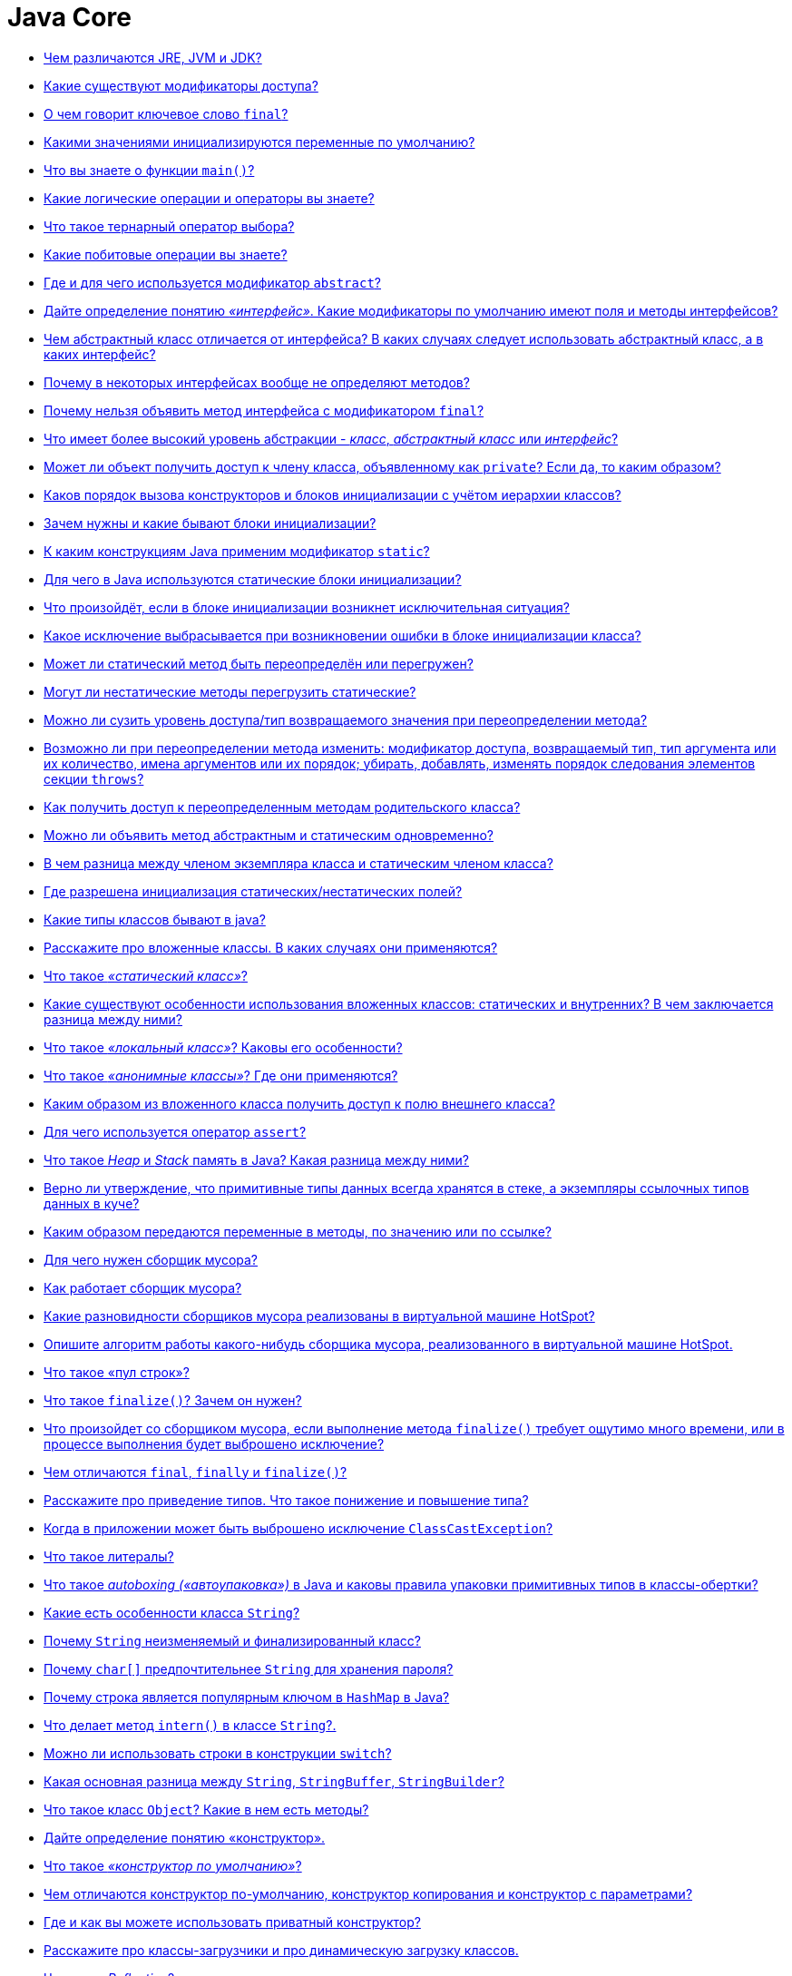 :pp: {plus}{plus}

= Java Core

* <<Чем-различаются-jre-jvm-и-jdk,Чем различаются JRE, JVM и JDK?>>
* <<Какие-существуют-модификаторы-доступа,Какие существуют модификаторы доступа?>>
* <<О-чем-говорит-ключевое-слово-final,О чем говорит ключевое слово `final`?>>
* <<Какими-значениями-инициализируются-переменные-по-умолчанию,Какими значениями инициализируются переменные по умолчанию?>>
* <<Что-вы-знаете-о-функции-main,Что вы знаете о функции `main()`?>>
* <<Какие-логические-операции-и-операторы-вы-знаете,Какие логические операции и операторы вы знаете?>>
* <<Что-такое-тернарный-оператор-выбора,Что такое тернарный оператор выбора?>>
* <<Какие-побитовые-операции-вы-знаете,Какие побитовые операции вы знаете?>>
* <<Где-и-для-чего-используется-модификатор-abstract,Где и для чего используется модификатор `abstract`?>>
* <<Дайте-определение-понятию-интерфейс-Какие-модификаторы-по-умолчанию-имеют-поля-и-методы-интерфейсов,Дайте определение понятию _«интерфейс»_. Какие модификаторы по умолчанию имеют поля и методы интерфейсов?>>
* <<Чем-абстрактный-класс-отличается-от-интерфейса-В-каких-случаях-следует-использовать-абстрактный-класс-а-в-каких-интерфейс,Чем абстрактный класс отличается от интерфейса? В каких случаях следует использовать абстрактный класс, а в каких интерфейс?>>
* <<Почему-в-некоторых-интерфейсах-вообще-не-определяют-методов,Почему в некоторых интерфейсах вообще не определяют методов?>>
* <<Почему-нельзя-объявить-метод-интерфейса-с-модификатором-final,Почему нельзя объявить метод интерфейса с модификатором `final`?>>
* <<Что-имеет-более-высокий-уровень-абстракции---класс-абстрактный-класс-или-интерфейс,Что имеет более высокий уровень абстракции - _класс_, _абстрактный класс_ или _интерфейс_?>>
* <<Может-ли-объект-получить-доступ-к-члену-класса-объявленному-как-private-Если-да-то-каким-образом,Может ли объект получить доступ к члену класса, объявленному как `private`? Если да, то каким образом?>>
* <<Каков-порядок-вызова-конструкторов-и-блоков-инициализации-с-учётом-иерархии-классов,Каков порядок вызова конструкторов и блоков инициализации с учётом иерархии классов?>>
* <<Зачем-нужны-и-какие-бывают-блоки-инициализации,Зачем нужны и какие бывают блоки инициализации?>>
* <<К-каким-конструкциям-java-применим-модификатор-static,К каким конструкциям Java применим модификатор `static`?>>
* <<Для-чего-в-java-используются-статические-блоки-инициализации,Для чего в Java используются статические блоки инициализации?>>
* <<Что-произойдёт-если-в-блоке-инициализации-возникнет-исключительная-ситуация,Что произойдёт, если в блоке инициализации возникнет исключительная ситуация?>>
* <<Какое-исключение-выбрасывается-при-возникновении-ошибки-в-блоке-инициализации-класса,Какое исключение выбрасывается при возникновении ошибки в блоке инициализации класса?>>
* <<Может-ли-статический-метод-быть-переопределён-или-перегружен,Может ли статический метод быть переопределён или перегружен?>>
* <<Могут-ли-нестатические-методы-перегрузить-статические,Могут ли нестатические методы перегрузить статические?>>
* <<Можно-ли-сузить-уровень-доступатип-возвращаемого-значения-при-переопределении-метода,Можно ли сузить уровень доступа/тип возвращаемого значения при переопределении метода?>>
* <<Возможно-ли-при-переопределении-метода-изменить-модификатор-доступа-возвращаемый-тип-тип-аргумента-или-их-количество-имена-аргументов-или-их-порядок-убирать-добавлять-изменять-порядок-следования-элементов-секции-throws,Возможно ли при переопределении метода изменить: модификатор доступа, возвращаемый тип, тип аргумента или их количество, имена аргументов или их порядок; убирать, добавлять, изменять порядок следования элементов секции `throws`?>>
* <<Как-получить-доступ-к-переопределенным-методам-родительского-класса,Как получить доступ к переопределенным методам родительского класса?>>
* <<Можно-ли-объявить-метод-абстрактным-и-статическим-одновременно,Можно ли объявить метод абстрактным и статическим одновременно?>>
* <<В-чем-разница-между-членом-экземпляра-класса-и-статическим-членом-класса,В чем разница между членом экземпляра класса и статическим членом класса?>>
* <<Где-разрешена-инициализация-статическихнестатических-полей,Где разрешена инициализация статических/нестатических полей?>>
* <<Какие-типы-классов-бывают-в-java,Какие типы классов бывают в java?>>
* <<Расскажите-про-вложенные-классы-В-каких-случаях-они-применяются,Расскажите про вложенные классы. В каких случаях они применяются?>>
* <<Что-такое-статический-класс,Что такое _«статический класс»_?>>
* <<Какие-существуют-особенности-использования-вложенных-классов-статических-и-внутренних-В-чем-заключается-разница-между-ними,Какие существуют особенности использования вложенных классов: статических и внутренних? В чем заключается разница между ними?>>
* <<Что-такое-локальный-класс-Каковы-его-особенности,Что такое _«локальный класс»_? Каковы его особенности?>>
* <<Что-такое-анонимные-классы-Где-они-применяются,Что такое _«анонимные классы»_? Где они применяются?>>
* <<Каким-образом-из-вложенного-класса-получить-доступ-к-полю-внешнего-класса,Каким образом из вложенного класса получить доступ к полю внешнего класса?>>
* <<Для-чего-используется-оператор-assert,Для чего используется оператор `assert`?>>
* <<Что-такое-heap-и-stack-память-в-java-Какая-разница-между-ними,Что такое _Heap_ и _Stack_ память в Java? Какая разница между ними?>>
* <<Верно-ли-утверждение-что-примитивные-типы-данных-всегда-хранятся-в-стеке-а-экземпляры-ссылочных-типов-данных-в-куче,Верно ли утверждение, что примитивные типы данных всегда хранятся в стеке, а экземпляры ссылочных типов данных в куче?>>
* <<Каким-образом-передаются-переменные-в-методы-по-значению-или-по-ссылке,Каким образом передаются переменные в методы, по значению или по ссылке?>>
* <<Для-чего-нужен-сборщик-мусора,Для чего нужен сборщик мусора?>>
* <<Как-работает-сборщик-мусора,Как работает сборщик мусора?>>
* <<Какие-разновидности-сборщиков-мусора-реализованы-в-виртуальной-машине-hotspot,Какие разновидности сборщиков мусора реализованы в виртуальной машине HotSpot?>>
* <<Опишите-алгоритм-работы-какого-нибудь-сборщика-мусора-реализованного-в-виртуальной-машине-hotspot,Опишите алгоритм работы какого-нибудь сборщика мусора, реализованного в виртуальной машине HotSpot.>>
* <<Что-такое-пул-строк,Что такое «пул строк»?>>
* <<Что-такое-finalize-Зачем-он-нужен,Что такое `finalize()`? Зачем он нужен?>>
* <<Что-произойдет-со-сборщиком-мусора-если-выполнение-метода-finalize-требует-ощутимо-много-времени-или-в-процессе-выполнения-будет-выброшено-исключение,Что произойдет со сборщиком мусора, если выполнение метода `finalize()` требует ощутимо много времени, или в процессе выполнения будет выброшено исключение?>>
* <<Чем-отличаются-final-finally-и-finalize,Чем отличаются `final`, `finally` и `finalize()`?>>
* <<Расскажите-про-приведение-типов-Что-такое-понижение-и-повышение-типа,Расскажите про приведение типов. Что такое понижение и повышение типа?>>
* <<Когда-в-приложении-может-быть-выброшено-исключение-classcastexception,Когда в приложении может быть выброшено исключение `ClassCastException`?>>
* <<Что-такое-литералы,Что такое литералы?>>
* <<Что-такое-autoboxing-автоупаковка-в-java-и-каковы-правила-упаковки-примитивных-типов-в-классы-обертки,Что такое _autoboxing («автоупаковка»)_ в Java и каковы правила упаковки примитивных типов в классы-обертки?>>
* <<Какие-есть-особенности-класса-string,Какие есть особенности класса `String`?>>
* <<Почему-string-неизменяемый-и-финализированный-класс,Почему `String` неизменяемый и финализированный класс?>>
* <<Почему-char-предпочтительнее-string-для-хранения-пароля,Почему `char[]` предпочтительнее `String` для хранения пароля?>>
* <<Почему-строка-является-популярным-ключом-в-hashmap-в-java,Почему строка является популярным ключом в `HashMap` в Java?>>
* <<Что-делает-метод-intern-в-классе-string,Что делает метод `intern()` в классе `String`?.>>
* <<Можно-ли-использовать-строки-в-конструкции-switch,Можно ли использовать строки в конструкции `switch`?>>
* <<Какая-основная-разница-между-string-stringbuffer-stringbuilder,Какая основная разница между `String`, `StringBuffer`, `StringBuilder`?>>
* <<Что-такое-класс-object-Какие-в-нем-есть-методы,Что такое класс `Object`? Какие в нем есть методы?>>
* <<Дайте-определение-понятию-конструктор,Дайте определение понятию «конструктор».>>
* <<Что-такое-конструктор-по-умолчанию,Что такое _«конструктор по умолчанию»_?>>
* <<Чем-отличаются-конструктор-по-умолчанию-конструктор-копирования-и-конструктор-с-параметрами,Чем отличаются конструктор по-умолчанию, конструктор копирования и конструктор с параметрами?>>
* <<Где-и-как-вы-можете-использовать-приватный-конструктор,Где и как вы можете использовать приватный конструктор?>>
* <<Расскажите-про-классы-загрузчики-и-про-динамическую-загрузку-классов,Расскажите про классы-загрузчики и про динамическую загрузку классов.>>
* <<Что-такое-reflection,Что такое _Reflection_?>>
* <<Зачем-нужен-equals-Чем-он-отличается-от-операции-,Зачем нужен `equals()`. Чем он отличается от операции `==`?>>
* <<Если-вы-хотите-переопределить-equals-какие-условия-должны-выполняться,Если вы хотите переопределить `equals()`, какие условия должны выполняться?>>
* <<Какими-свойствами-обладает-порождаемое-equals-отношение-эквивалентности,Какими свойствами обладает порождаемое `equals()` отношение эквивалентности?>>
* <<Правила-переопределения-метода-objectequals,Правила переопределения метода `Object.equals()`.>>
* <<Какая-связь-между-hashcode-и-equals,Какая связь между `hashCode()` и `equals()`?>>
* <<Если-equals-переопределен-есть-ли-какие-либо-другие-методы-которые-следует-переопределить,Если `equals()` переопределен, есть ли какие-либо другие методы, которые следует переопределить?>>
* <<Что-будет-если-переопределить-equals-не-переопределяя-hashcode-Какие-могут-возникнуть-проблемы,Что будет, если переопределить `equals()` не переопределяя `hashCode()`? Какие могут возникнуть проблемы?>>
* <<Каким-образом-реализованы-методы-hashcode-и-equals-в-классе-object,Каким образом реализованы методы `hashCode()` и `equals()` в классе `Object`?>>
* <<Для-чего-нужен-метод-hashcode,Для чего нужен метод `hashCode()`?>>
* <<Каковы-правила-переопределения-метода-objecthashcode,Каковы правила переопределения метода `Object.hashCode()`?>>
* <<Есть-ли-какие-либо-рекомендации-о-том-какие-поля-следует-использовать-при-подсчете-hashcode,Есть ли какие-либо рекомендации о том, какие поля следует использовать при подсчете `hashCode()`?>>
* <<Могут-ли-у-разных-объектов-быть-одинаковые-hashcode,Могут ли у разных объектов быть одинаковые `hashCode()`?>>
* <<Если-у-класса-pointint-x-y-реализовать-метод-equalsobject-that-return-thisx--thatx--thisy--thaty-но-сделать-хэш-код-в-виде-int-hashcode-return-x-то-будут-ли-корректно-такие-точки-помещаться-и-извлекаться-из-hashset,Если у класса `Point{int x, y;}` реализовать метод `equals(Object that) {(return this.x == that.x && this.y == that.y)}`, но сделать хэш код в виде `int hashCode() {return x;}`, то будут ли корректно такие точки помещаться и извлекаться из `HashSet`?>>
* <<Могут-ли-у-разных-объектов-ref0--ref1-быть-ref0equalsref1--true,Могут ли у разных объектов `(ref0 != ref1)` быть `ref0.equals(ref1) == true`?>>
* <<Могут-ли-у-разных-ссылок-на-один-объект-ref0--ref1-быть-ref0equalsref1--false,Могут ли у разных ссылок на один объект `(ref0 == ref1)` быть `ref0.equals(ref1) == false`?>>
* <<Можно-ли-так-реализовать-метод-equalsobject-that-return-thishashcode--thathashcode,Можно ли так реализовать метод `equals(Object that) {return this.hashCode() == that.hashCode()}`?>>
* <<В-equals-требуется-проверять-что-аргумент-equalsobject-that-такого-же-типа-что-и-сам-объект-В-чем-разница-между-thisgetclass--thatgetclass-и-that-instanceof-myclass,В `equals()` требуется проверять, что аргумент `equals(Object that)` такого же типа что и сам объект. В чем разница между `this.getClass() == that.getClass()` и `that instanceof MyClass`?>>
* <<Можно-ли-реализовать-метод-equals-класса-myclass-вот-так-class-myclass-public-boolean-equalsmyclass-that-return-this--that,Можно ли реализовать метод `equals()` класса `MyClass` вот так: `class MyClass {public boolean equals(MyClass that) {return this == that;}}`?>>
* <<Есть-класс-pointint-x-y-Почему-хэш-код-в-виде-31--x--y-предпочтительнее-чем-x--y,Есть класс `Point{int x, y;}`. Почему хэш код в виде `31 * x + y` предпочтительнее чем `x + y`?>>
* <<Расскажите-про-клонирование-объектов,Расскажите про клонирование объектов.>>
* <<В-чем-отличие-между-поверхностным-и-глубоким-клонированием,В чем отличие между _поверхностным_ и _глубоким_ клонированием?>>
* <<Какой-способ-клонирования-предпочтительней,Какой способ клонирования предпочтительней?>>
* <<Почему-метод-clone-объявлен-в-классе-object-а-не-в-интерфейсе-cloneable,Почему метод `clone()` объявлен в классе `Object`, а не в интерфейсе `Cloneable`?>>
* <<Опишите-иерархию-исключений,Опишите иерархию исключений.>>
* <<Какие-виды-исключений-в-java-вы-знаете-чем-они-отличаются,Какие виды исключений в Java вы знаете, чем они отличаются?>>
* <<Что-такое-checked-и-unchecked-exception,Что такое _checked_ и _unchecked exception_?>>
* <<Какой-оператор-позволяет-принудительно-выбросить-исключение,Какой оператор позволяет принудительно выбросить исключение?>>
* <<О-чем-говорит-ключевое-слово-throws,О чем говорит ключевое слово `throws`?>>
* <<Как-написать-собственное-пользовательское-исключение,Как написать собственное («пользовательское») исключение?>>
* <<Какие-существуют-unchecked-exception,Какие существуют _unchecked exception_?>>
* <<Что-представляет-из-себя-ошибки-класса-error,Что представляет из себя ошибки класса `Error`?>>
* <<Что-вы-знаете-о-outofmemoryerror,Что вы знаете о `OutOfMemoryError`?>>
* <<Опишите-работу-блока-try-catch-finally,Опишите работу блока _try-catch-finally_.>>
* <<Что-такое-механизм-try-with-resources,Что такое механизм _try-with-resources_?>>
* <<Возможно-ли-использование-блока-try-finally-без-catch,Возможно ли использование блока _try-finally_ (без `catch`)?>>
* <<Может-ли-один-блок-catch-отлавливать-сразу-несколько-исключений,Может ли один блок `catch` отлавливать сразу несколько исключений?>>
* <<Всегда-ли-исполняется-блок-finally,Всегда ли исполняется блок `finally`?>>
* <<Существуют-ли-ситуации-когда-блок-finally-не-будет-выполнен,Существуют ли ситуации, когда блок `finally` не будет выполнен?>>
* <<Может-ли-метод-main-выбросить-исключение-во-вне-и-если-да-то-где-будет-происходить-обработка-данного-исключения,Может ли метод _main()_ выбросить исключение во вне и если да, то где будет происходить обработка данного исключения?>>
* <<Предположим-есть-метод-который-может-выбросить-ioexception-и-filenotfoundexception-в-какой-последовательности-должны-идти-блоки-catch-Сколько-блоков-catch-будет-выполнено,Предположим, есть метод, который может выбросить `IOException` и `FileNotFoundException` в какой последовательности должны идти блоки `catch`? Сколько блоков `catch` будет выполнено?>>
* <<Что-такое-generics,Что такое _generics_?>>
* <<Что-такое-интернационализация-локализация,Что такое _«интернационализация»_, _«локализация»_?>>

== Чем различаются JRE, JVM и JDK?

*JVM*, Java Virtual Machine (Виртуальная машина Java) -- основная часть среды времени исполнения Java (JRE). Виртуальная машина Java исполняет байт-код Java, предварительно созданный из исходного текста Java-программы компилятором Java. JVM может также использоваться для выполнения программ, написанных на других языках программирования.

*JRE*, Java Runtime Environment (Среда времени выполнения Java) - минимально-необходимая реализация виртуальной машины для исполнения Java-приложений. Состоит из JVM и стандартного набора библиотек классов Java.

*JDK*, Java Development Kit (Комплект разработки на Java) - JRE и набор инструментов разработчика приложений на языке Java, включающий в себя компилятор Java, стандартные библиотеки классов Java, примеры, документацию, различные утилиты.

Коротко: *JDK* - среда для разработки программ на Java, включающая в себя *JRE* - среду для обеспечения запуска Java программ, которая в свою очередь содержит *JVM* - интерпретатор кода Java программ.

<<java-core,к оглавлению>>

== Какие существуют модификаторы доступа?

*private* (приватный): члены класса доступны только внутри класса. Для обозначения используется служебное слово `private`.

*default*, package-private, package level (доступ на уровне пакета): видимость класса/членов класса только внутри пакета. Является модификатором доступа по умолчанию - специальное
обозначение не требуется.

*protected* (защищённый): члены класса доступны внутри пакета и в наследниках. Для обозначения используется служебное слово `protected`.

*public* (публичный): класс/члены класса доступны всем. Для обозначения используется служебное слово `public`.

Последовательность модификаторов по возрастанию уровня закрытости: public, protected, default, private.

Во время наследования возможно изменения модификаторов доступа в сторону большей видимости (для поддержания соответствия _принципу подстановки Барбары Лисков_).

<<java-core,к оглавлению>>

== О чем говорит ключевое слово `final`?

Модификатор `final` может применяться к переменным, параметрам методов, полям и методам класса или самим классам.

* Класс не может иметь наследников;
* Метод не может быть переопределен в классах наследниках;
* Поле не может изменить свое значение после инициализации;
* Параметры методов не могут изменять своё значение внутри метода;
* Локальные переменные не могут быть изменены после присвоения им значения.

<<java-core,к оглавлению>>

== Какими значениями инициализируются переменные по умолчанию?

* Числа инициализируются `0` или `0.0`;
* `char` -- `\u0000`;
* `boolean` -- `false`;
* Объекты (в том числе `String`) -- `null`.

<<java-core,к оглавлению>>

== Что вы знаете о функции `main()`?

Метод `main()` -- точка входа в программу. В приложении может быть несколько таких методов. Если метод отсутствует, то компиляция возможна, но при запуске будет получена ошибка _`Error: Main method not found`_.

[,java]
----
public static void main(String[] args) {}
----

<<java-core,к оглавлению>>

== Какие логические операции и операторы вы знаете?

* `&`: Логическое _AND_ (И);
* `&&`: Сокращённое _AND_;
* `|`: Логическое _OR_ (ИЛИ);
* `||`: Сокращённое _OR_;
* `^`: Логическое _XOR_ (исключающее _OR_ (ИЛИ));
* `!`: Логическое унарное _NOT_ (НЕ);
* `&=`: _AND_ с присваиванием;
* `|=`: _OR_ с присваиванием;
* `+^=+`: _XOR_ с присваиванием;
* `==`: Равно;
* `!=`: Не равно;
* `?:`: Тернарный (троичный) условный оператор.

<<java-core,к оглавлению>>

== Что такое тернарный оператор выбора?

Тернарный условный оператор `?:` - оператор, которым можно заменить некоторые конструкции операторов `if-then-else`.

Выражение записывается в следующей форме:

____
условие ? выражение1 : выражение2
____

Если `условие` выполняется, то вычисляется `выражение1` и его результат становится результатом выполнения всего оператора. Если же `условие` равно `false`, то вычисляется `выражение2` и его значение становится результатом работы оператора. Оба операнда `выражение1` и `выражение2` должны возвращать значение одинакового (или совместимого) типа.

<<java-core,к оглавлению>>

== Какие побитовые операции вы знаете?

* `~`: Побитовый унарный оператор NOT;
* `&`: Побитовый AND;
* `&=`: Побитовый AND с присваиванием;
* `|`: Побитовый OR;
* `|=`: Побитовый OR с присваиванием;
* `^`: Побитовый исключающее XOR;
* `+^=+`: Побитовый исключающее XOR с присваиванием;
* `>>`: Сдвиг вправо (деление на 2 в степени сдвига);
* `>>=`: Сдвиг вправо с присваиванием;
* `>>>`: Сдвиг вправо без учёта знака;
* `>>>=`: Сдвиг вправо без учёта знака с присваиванием;
* `<<`: Сдвиг влево (умножение на 2 в степени сдвига);
* `+<<=+`: Сдвиг влево с присваиванием.

<<java-core,к оглавлению>>

== Где и для чего используется модификатор `abstract`?

Класс, помеченный модификатором `abstract`, называется абстрактным классом. Такие классы могут выступать только предками для других классов. Создавать экземпляры самого абстрактного класса не разрешается. При этом наследниками абстрактного класса могут быть как другие абстрактные классы, так и классы, допускающие создание объектов.

Метод, помеченный ключевым словом `abstract` - абстрактный метод, т.е. метод, который не имеет реализации. Если в классе присутствует хотя бы один абстрактный метод, то весь класс должен быть объявлен абстрактным.

Использование абстрактных классов и методов позволяет описать некий шаблон объекта, который должен быть реализован в других классах. В них же самих описывается лишь некое общее для всех потомков поведение.

<<java-core,к оглавлению>>

== Дайте определение понятию _«интерфейс»_. Какие модификаторы по умолчанию имеют поля и методы интерфейсов?

Ключевое слово `interface` используется для создания полностью абстрактных классов. Основное предназначение интерфейса - определять каким образом мы можем использовать класс, который его реализует. Создатель интерфейса определяет имена методов, списки аргументов и типы возвращаемых значений, но не реализует их поведение. Все методы неявно объявляются как `public`.

Начиная с Java 8 в интерфейсах разрешается размещать реализацию методов по умолчанию `default` и статических `static` методов.

Интерфейс также может содержать и поля. В этом случае они автоматически являются публичными `public`, статическими `static` и неизменяемыми `final`.

<<java-core,к оглавлению>>

== Чем абстрактный класс отличается от интерфейса? В каких случаях следует использовать абстрактный класс, а в каких интерфейс?

* В Java класс может одновременно реализовать несколько интерфейсов, но наследоваться только от одного класса.
* Абстрактные классы используются только тогда, когда присутствует тип отношений «is a» (является). Интерфейсы могут реализоваться классами, которые не связаны друг с другом.
* Абстрактный класс - средство, позволяющее избежать написания повторяющегося кода, инструмент для частичной реализации поведения. Интерфейс - это средство выражения семантики класса, контракт, описывающий возможности. Все методы интерфейса неявно объявляются как `public abstract` или (начиная с Java 8) `default` - методами с реализацией по-умолчанию, а поля - `public static final`.
* Интерфейсы позволяют создавать структуры типов без иерархии.
* Наследуясь от абстрактного, класс «растворяет» собственную индивидуальность. Реализуя интерфейс, он расширяет собственную функциональность.

Абстрактные классы содержат частичную реализацию, которая дополняется или расширяется в подклассах. При этом все подклассы схожи между собой в части реализации, унаследованной от абстрактного класса, и отличаются лишь в части собственной реализации абстрактных методов родителя. Поэтому абстрактные классы применяются в случае построения иерархии однотипных, очень похожих друг на друга классов. В этом случае наследование от абстрактного класса, реализующего поведение объекта по умолчанию может быть полезно, так как позволяет избежать написания повторяющегося кода. Во всех остальных случаях лучше использовать интерфейсы.

<<java-core,к оглавлению>>

== Почему в некоторых интерфейсах вообще не определяют методов?

Это так называемые _маркерные интерфейсы_. Они просто указывают что класс относится к определенному типу. Примером может послужить интерфейс `Clonable`, который указывает на то, что класс поддерживает механизм клонирования.

<<java-core,к оглавлению>>

== Почему нельзя объявить метод интерфейса с модификатором `final`?

В случае интерфейсов указание модификатора `final` бессмысленно, т.к. все методы интерфейсов неявно объявляются как абстрактные, т.е. их невозможно выполнить, не реализовав где-то еще, а этого нельзя будет сделать, если у метода идентификатор `final`.

<<java-core,к оглавлению>>

== Что имеет более высокий уровень абстракции - _класс_, _абстрактный класс_ или _интерфейс_?

Интерфейс.

<<java-core,к оглавлению>>

== Может ли объект получить доступ к члену класса, объявленному как `private`? Если да, то каким образом?

* Внутри класса доступ к приватной переменной открыт без ограничений;
* Вложенный класс имеет полный доступ ко всем (в том числе и приватным) членам содержащего его класса;
* Доступ к приватным переменным извне может быть организован через отличные от приватных методов, которые предоставлены разработчиком класса. Например: `getX()` и `setX()`.
* Через механизм рефлексии (Reflection API):

[,java]
----
class Victim {
    private int field = 42;
}
//...
Victim victim = new Victim();
Field field = Victim.class.getDeclaredField("field");
field.setAccessible(true);
int fieldValue = (int) field.get(victim);
//...
----

<<java-core,к оглавлению>>

== Каков порядок вызова конструкторов и блоков инициализации с учётом иерархии классов?

Сначала вызываются все статические блоки в очередности от первого статического блока корневого предка и выше по цепочке иерархии до статических блоков самого класса.

Затем вызываются нестатические блоки инициализации корневого предка, конструктор корневого предка и так далее вплоть до нестатических блоков и конструктора самого класса.

____
Parent static block(s) → Child static block(s) → Grandchild static block(s)

→ Parent non-static block(s) → Parent constructor →

→ Child non-static block(s) → Child constructor →

→ Grandchild non-static block(s) → Grandchild constructor
____

Пример 1:

[,java]
----
public class MainClass {

    public static void main(String args[]) {
        System.out.println(TestClass.v);
        new TestClass().a();
    }

}
----

[,java]
----
public class TestClass {

    public static String v = "Some val";

    {
        System.out.println("!!! Non-static initializer");
    }

    static {
        System.out.println("!!! Static initializer");
    }

    public void a() {
        System.out.println("!!! a() called");
    }

}
----

Результат выполнения:

----
!!! Static initializer
Some val
!!! Non-static initializer
!!! a() called
----

Пример 2:

[,java]
----
public class MainClass {

    public static void main(String args[]) {
        new TestClass().a();
    }

}
----

[,java]
----
public class TestClass {

    public static String v = "Some val";

    {
        System.out.println("!!! Non-static initializer");
    }

    static {
        System.out.println("!!! Static initializer");
    }

    public void a() {
        System.out.println("!!! a() called");
    }

}
----

Результат выполнения:

----
!!! Static initializer
!!! Non-static initializer
!!! a() called
----

<<java-core,к оглавлению>>

== Зачем нужны и какие бывают блоки инициализации?

Блоки инициализации представляют собой код, заключенный в фигурные скобки и размещаемый внутри класса вне объявления методов или конструкторов.

* Существуют статические и нестатические блоки инициализации.
* Блок инициализации выполняется перед инициализацией класса загрузчиком классов или созданием объекта класса с помощью конструктора.
* Несколько блоков инициализации выполняются в порядке следования в коде класса.
* Блок инициализации способен генерировать исключения, если их объявления перечислены в `throws` всех конструкторов класса.
* Блок инициализации возможно создать и в анонимном классе.

<<java-core,к оглавлению>>

== К каким конструкциям Java применим модификатор `static`?

* полям;
* методам;
* вложенным классам;
* блокам инициализации;
* членам секции `import`.

<<java-core,к оглавлению>>

== Для чего в Java используются статические блоки инициализации?

Статические блоки инициализация используются для выполнения кода, который должен выполняться один раз при инициализации класса загрузчиком классов, в момент, предшествующий созданию объектов этого класса при помощи конструктора. Такой блок (в отличие от нестатических, принадлежащих конкретном объекту класса) принадлежит только самому классу (объекту метакласса `Class`).

<<java-core,к оглавлению>>

== Что произойдёт, если в блоке инициализации возникнет исключительная ситуация?

Для нестатических блоков инициализации, если выбрасывание исключения прописано явным образом требуется, чтобы объявления этих исключений были перечислены в `throws` всех конструкторов класса. Иначе будет ошибка компиляции. Для статического блока выбрасывание исключения в явном виде, приводит к ошибке компиляции.

В остальных случаях, взаимодействие с исключениями будет проходить так же, как и в любом другом месте. Класс не будет инициализирован, если ошибка происходит в статическом блоке и объект класса не будет создан, если ошибка возникает в нестатическом блоке.

<<java-core,к оглавлению>>

== Какое исключение выбрасывается при возникновении ошибки в блоке инициализации класса?

Если возникшее исключение - наследник `RuntimeException`:

* для статических блоков инициализации будет выброшено `java.lang.ExceptionInInitializerError`;
* для нестатических будет проброшено исключение-источник.

Если возникшее исключение - наследник `Error`, то в обоих случаях будет выброшено `java.lang.Error`. Исключение: `java.lang.ThreadDeath` - смерть потока. В этом случае никакое исключение выброшено не будет.

<<java-core,к оглавлению>>

== Может ли статический метод быть переопределён или перегружен?

Перегружен - да. Всё работает точно так же, как и с обычными методами - 2 статических метода могут иметь одинаковое имя, если количество их параметров или типов различается.

Переопределён - нет. Выбор вызываемого статического метода происходит при раннем связывании (на этапе компиляции, а не выполнения) и выполняться всегда будет родительский метод, хотя синтаксически переопределение статического метода - это вполне корректная языковая конструкция.

В целом, к статическим полям и методам рекомендуется обращаться через имя класса, а не объект.

<<java-core,к оглавлению>>

== Могут ли нестатические методы перегрузить статические?

Да. В итоге получится два разных метода. Статический будет принадлежать классу и будет доступен через его имя, а нестатический будет принадлежать конкретному объекту и доступен через вызов метода этого объекта.

<<java-core,к оглавлению>>

== Можно ли сузить уровень доступа/тип возвращаемого значения при переопределении метода?

* При переопределении метода нельзя сузить модификатор доступа к методу (например с public в MainClass до private в Class extends MainClass).
* Изменить тип возвращаемого значения при переопределении метода нельзя, будет ошибка attempting to use incompatible return type.
* Можно сузить возвращаемое значение, если они совместимы.

Например:

[,java]
----
public class Animal {

    public Animal eat() {
        System.out.println("animal eat");
        return null;
    }

    public Long calc() {
        return null;
    }

}
public class Dog extends Animal {

    public Dog eat() {
        return new Dog();
    }
/*attempting to use incompatible return type
    public Integer calc() {
        return null;
    }
*/
}
----

== Возможно ли при переопределении метода изменить: модификатор доступа, возвращаемый тип, тип аргумента или их количество, имена аргументов или их порядок; убирать, добавлять, изменять порядок следования элементов секции `throws`?

При переопределении метода сужать модификатор доступа не разрешается, т.к. это приведёт к нарушению принципа подстановки Барбары Лисков. Расширение уровня доступа возможно.

Можно изменять все, что не мешает компилятору понять какой метод родительского класса имеется в виду:

* Изменять тип возвращаемого значения при переопределении метода разрешено только в сторону сужения типа (вместо родительского класса - наследника).
* При изменении типа, количества, порядка следования аргументов вместо переопределения будет происходить _overloading_ (перегрузка) метода.
* Секцию `throws` метода можно не указывать, но стоит помнить, что она остаётся действительной, если уже определена у метода родительского класса. Так же, возможно добавлять новые исключения, являющиеся наследниками от уже объявленных или исключения `RuntimeException`. Порядок следования таких элементов при переопределении значения не имеет.

<<java-core,к оглавлению>>

== Как получить доступ к переопределенным методам родительского класса?

С помощью ключевого слова `super` мы можем обратиться к любому члену родительского класса - методу или полю, если они не определены с модификатором `private`.

[,java]
----
super.method();
----

<<java-core,к оглавлению>>

== Можно ли объявить метод абстрактным и статическим одновременно?

Нет. В таком случае компилятор выдаст ошибку: _"Illegal combination of modifiers: '`abstract`' and '`static`'"_. Модификатор `abstract` говорит, что метод будет реализован в другом классе, а `static` наоборот указывает, что этот метод будет доступен по имени класса.

<<java-core,к оглавлению>>

== В чем разница между членом экземпляра класса и статическим членом класса?

Модификатор `static` говорит о том, что данный метод или поле принадлежат самому классу и доступ к ним возможен даже без создания экземпляра класса. Поля, помеченные `static` инициализируются при инициализации класса. На методы, объявленные как `static`, накладывается ряд ограничений:

* Они могут вызывать только другие статические методы.
* Они должны осуществлять доступ только к статическим переменным.
* Они не могут ссылаться на члены типа `this` или `super`.

В отличии от статических, поля экземпляра класса принадлежат конкретному объекту и могут иметь разные значения для каждого. Вызов метода экземпляра возможен только после предварительного создания объекта класса.

Пример:

[,java]
----
public class MainClass {

	public static void main(String args[]) {
		System.out.println(TestClass.v);
		new TestClass().a();
		System.out.println(TestClass.v);
	}

}
----

[,java]
----
public class TestClass {

	public static String v = "Initial val";

	{
		System.out.println("!!! Non-static initializer");
		v = "Val from non-static";
	}

	static {
		System.out.println("!!! Static initializer");
		v = "Some val";
	}

	public void a() {
		System.out.println("!!! a() called");
	}

}
----

Результат:

----
!!! Static initializer
Some val
!!! Non-static initializer
!!! a() called
Val from non-static
----

<<java-core,к оглавлению>>

== Где разрешена инициализация статических/нестатических полей?

* Статические поля можно инициализировать при объявлении, в статическом или нестатическом блоке инициализации.
* Нестатические поля можно инициализировать при объявлении, в нестатическом блоке инициализации или в конструкторе.

<<java-core,к оглавлению>>

== Какие типы классов бывают в java?

* _Top level class_ (Обычный класс):
 ** _Abstract class_ (Абстрактный класс);
 ** _Final class_ (Финализированный класс).
* _Interfaces_ (Интерфейс).
* _Enum_ (Перечисление).
* _Nested class_ (Вложенный класс):
 ** _Static nested class_ (Статический вложенный класс);
 ** _Member inner class_ (Простой внутренний класс);
 ** _Local inner class_ (Локальный класс);
 ** _Anonymous inner class_ (Анонимный класс).

<<java-core,к оглавлению>>

== Расскажите про вложенные классы. В каких случаях они применяются?

Класс называется вложенным (_Nested class_), если он определен внутри другого класса. Вложенный класс должен создаваться только для того, чтобы обслуживать обрамляющий его класс. Если вложенный класс оказывается полезен в каком-либо ином контексте, он должен стать классом верхнего уровня. Вложенные классы имеют доступ ко всем (в том числе приватным) полям и методам внешнего класса, но не наоборот. Из-за этого разрешения использование вложенных классов приводит к некоторому нарушению инкапсуляции.

Существуют четыре категории вложенных классов:

* _Static nested class_ (Статический вложенный класс);
* _Member inner class_ (Простой внутренний класс);
* _Local inner class_ (Локальный класс);
* _Anonymous inner class_ (Анонимный класс).

Такие категории классов, за исключением первого, также называют внутренними (_Inner class_). Внутренние классы ассоциируются не с внешним классом, а с экземпляром внешнего.

Каждая из категорий имеет рекомендации по своему применению. Если вложенный класс должен быть виден за пределами одного метода или он слишком длинный для того, чтобы его можно было удобно разместить в границах одного метода и если каждому экземпляру такого класса необходима ссылка на включающий его экземпляр, то используется нестатический внутренний класс. В случае, если ссылка на обрамляющий класс не требуется - лучше сделать такой класс статическим. Если класс необходим только внутри какого-то метода и требуется создавать экземпляры этого класса только в этом методе, то используется локальный класс. А, если к тому же применение класса сводится к использованию лишь в одном месте и уже существует тип, характеризующий этот класс, то рекомендуется делать его анонимным классом.

<<java-core,к оглавлению>>

== Что такое _«статический класс»_?

Это вложенный класс, объявленный с использованием ключевого слова `static`. К классам верхнего уровня модификатор `static` неприменим.

<<java-core,к оглавлению>>

== Какие существуют особенности использования вложенных классов: статических и внутренних? В чем заключается разница между ними?

* Вложенные классы могут обращаться ко всем членам обрамляющего класса, в том числе и приватным.
* Для создания объекта статического вложенного класса объект внешнего класса не требуется.
* Из объекта статического вложенного класса нельзя обращаться к не статическим членам обрамляющего класса напрямую, а только через ссылку на экземпляр внешнего класса.
* Обычные вложенные классы не могут содержать статических методов, блоков инициализации и классов. Статические вложенные классы - могут.
* В объекте обычного вложенного класса хранится ссылка на объект внешнего класса. Внутри статической такой ссылки нет. Доступ к экземпляру обрамляющего класса осуществляется через указание `.this` после его имени. Например: `Outer.this`.

<<java-core,к оглавлению>>

== Что такое _«локальный класс»_? Каковы его особенности?

*Local inner class* (Локальный класс) - это вложенный класс, который может быть декларирован в любом блоке, в котором разрешается декларировать переменные. Как и простые внутренние классы (_Member inner class_) локальные классы имеют имена и могут использоваться многократно. Как и анонимные классы, они имеют окружающий их экземпляр только тогда, когда применяются в нестатическом контексте.

Локальные классы имеют следующие особенности:

* Видны только в пределах блока, в котором объявлены;
* Не могут быть объявлены как `private`/`public`/`protected` или `static`;
* Не могут иметь внутри себя статических объявлений методов и классов, но могут иметь финальные статические поля, проинициализированные константой;
* Имеют доступ к полям и методам обрамляющего класса;
* Могут обращаться к локальным переменным и параметрам метода, если они объявлены с модификатором `final`.

<<java-core,к оглавлению>>

== Что такое _«анонимные классы»_? Где они применяются?

Это вложенный локальный класс без имени, который разрешено декларировать в любом месте обрамляющего класса, разрешающем размещение выражений. Создание экземпляра анонимного класса происходит одновременно с его объявлением. В зависимости от местоположения анонимный класс ведет себя как статический либо как нестатический вложенный класс - в нестатическом контексте появляется окружающий его экземпляр.

Анонимные классы имеют несколько ограничений:

* Их использование разрешено только в одном месте программы - месте его создания;
* Применение возможно только в том случае, если после порождения экземпляра нет необходимости на него ссылаться;
* Реализует лишь методы своего интерфейса или суперкласса, т.е. не может объявлять каких-либо новых методов, так как для доступа к ним нет поименованного типа.

Анонимные классы обычно применяются для:

* создания объекта функции (_function object_), например, реализация интерфейса `Comparator`;
* создания объекта процесса (_process object_), такого как экземпляры классов `Thread`, `Runnable` и подобных;
* в статическом методе генерации;
* инициализации открытого статического поля `final`, которое соответствует сложному перечислению типов, когда для каждого экземпляра в перечислении требуется отдельный подкласс.

<<java-core,к оглавлению>>

== Каким образом из вложенного класса получить доступ к полю внешнего класса?

Статический вложенный класс имеет прямой доступ только к статическим полям обрамляющего класса.

Простой внутренний класс, может обратиться к любому полю внешнего класса напрямую. В случае, если у вложенного класса уже существует поле с таким же литералом, то обращаться к такому полю следует через ссылку на его экземпляр. Например: `Outer.this.field`.

<<java-core,к оглавлению>>

== Для чего используется оператор `assert`?

*Assert* (Утверждение) -- это специальная конструкция, позволяющая проверять предположения о значениях произвольных данных в произвольном месте программы. Утверждение может автоматически сигнализировать об обнаружении некорректных данных, что обычно приводит к аварийному завершению программы с указанием места обнаружения некорректных данных.

Утверждения существенно упрощают локализацию ошибок в коде. Даже проверка результатов выполнения очевидного кода может оказаться полезной при последующем рефакторинге, после которого код может стать не настолько очевидным и в него может закрасться ошибка.

Обычно утверждения оставляют включенными во время разработки и тестирования программ, но отключают в релиз-версиях программ.

Т.к. утверждения могут быть удалены на этапе компиляции либо во время исполнения программы, они не должны менять поведение программы. Если в результате удаления утверждения поведение программы может измениться, то это явный признак неправильного использования _assert_. Таким образом, внутри _assert_ нельзя вызывать методы, изменяющие состояние программы, либо внешнего окружения программы.

В Java проверка утверждений реализована с помощью оператора `assert`, который имеет форму:

`assert [Выражение типа boolean];` или `assert [Выражение типа boolean] : [Выражение любого типа, кроме void];`

Во время выполнения программы в том случае, если поверка утверждений включена, вычисляется значение булевского выражения, и если его результат `false`, то генерируется исключение `java.lang.AssertionError`. В случае использования второй формы оператора `assert` выражение после двоеточия задаёт детальное сообщение о произошедшей ошибке (вычисленное выражение будет преобразовано в строку и передано конструктору `AssertionError`).

<<java-core,к оглавлению>>

== Что такое _Heap_ и _Stack_ память в Java? Какая разница между ними?

*Heap (куча)* используется Java Runtime для выделения памяти под объекты и классы. Создание нового объекта также происходит в куче. Это же является областью работы сборщика мусора. Любой объект, созданный в куче, имеет глобальный доступ и на него могут ссылаться из любой части приложения.

*Stack (стек)* это область хранения данных также находящееся в общей оперативной памяти (_RAM_). Всякий раз, когда вызывается метод, в памяти стека создается новый блок, который содержит примитивы и ссылки на другие объекты в методе. Как только метод заканчивает работу, блок также перестает использоваться, тем самым предоставляя доступ для следующего метода.
Размер стековой памяти намного меньше объема памяти в куче. Стек в Java работает по схеме _LIFO_ (Последний-зашел-Первый-вышел)

Различия между _Heap_ и _Stack_ памятью:

* Куча используется всеми частями приложения, в то время как стек используется только одним потоком исполнения программы.
* Всякий раз, когда создается объект, он всегда хранится в куче, а в памяти стека содержится лишь ссылка на него. Память стека содержит только локальные переменные примитивных типов и ссылки на объекты в куче.
* Объекты в куче доступны с любой точки программы, в то время как стековая память не может быть доступна для других потоков.
* Стековая память существует лишь какое-то время работы программы, а память в куче живет с самого начала до конца работы программы.
* Если память стека полностью занята, то Java Runtime бросает исключение `java.lang.StackOverflowError`. Если заполнена память кучи, то бросается исключение `java.lang.OutOfMemoryError: Java Heap Space`.
* Размер памяти стека намного меньше памяти в куче.
* Из-за простоты распределения памяти, стековая память работает намного быстрее кучи.

Для определения начального и максимального размера памяти в куче используются `-Xms` и `-Xmx` опции JVM. Для стека определить размер памяти можно с помощью опции `-Xss`.

<<java-core,к оглавлению>>

== Верно ли утверждение, что примитивные типы данных всегда хранятся в стеке, а экземпляры ссылочных типов данных в куче?

Не совсем. Примитивное поле экземпляра класса хранится не в стеке, а в куче. Любой объект (всё, что явно или неявно создаётся при помощи оператора `new`) хранится в куче.

<<java-core,к оглавлению>>

== Каким образом передаются переменные в методы, по значению или по ссылке?

В Java параметры всегда передаются только по значению, что определяется как «скопировать значение и передать копию». С примитивами это будет копия содержимого. Со ссылками - тоже копия содержимого, т.е. копия ссылки. При этом внутренние члены ссылочных типов через такую копию изменить возможно, а вот саму ссылку, указывающую на экземпляр - нет.

<<java-core,к оглавлению>>

== Для чего нужен сборщик мусора?

Сборщик мусора (Garbage Collector) должен делать всего две вещи:

* Находить мусор - неиспользуемые объекты. (Объект считается неиспользуемым, если ни одна из сущностей в коде, выполняемом в данный момент, не содержит ссылок на него, либо цепочка ссылок, которая могла бы связать объект с некоторой сущностью приложения, обрывается);
* Освобождать память от мусора.

Существует два подхода к обнаружению мусора:

* _Reference counting_;
* _Tracing_

*Reference counting* (подсчёт ссылок). Суть этого подхода состоит в том, что каждый объект имеет счетчик. Счетчик хранит информацию о том, сколько ссылок указывает на объект. Когда ссылка уничтожается, счетчик уменьшается. Если значение счетчика равно нулю, - объект можно считать мусором. Главным минусом такого подхода является сложность обеспечения точности счетчика. Также при таком подходе сложно выявлять циклические зависимости (когда два объекта указывают друг на друга, но ни один живой объект на них не ссылается), что приводит к утечкам памяти.

Главная идея подхода *Tracing* (трассировка) состоит в утверждении, что живыми могут считаться только те объекты, до которых мы можем добраться из корневых точек (_GC Root_) и те объекты, которые доступны с живого объекта. Всё остальное - мусор.

Существует 4 типа корневых точки:

* Локальные переменные и параметры методов;
* Потоки;
* Статические переменные;
* Ссылки из JNI.

Самое простое java приложение будет иметь корневые точки:

* Локальные переменные внутри `main()` метода и параметры `main()` метода;
* Поток который выполняет `main()`;
* Статические переменные класса, внутри которого находится `main()` метод.

Таким образом, если мы представим все объекты и ссылки между ними как дерево, то нам нужно будет пройти с корневых узлов (точек) по всем рёбрам. При этом узлы, до которых мы сможем добраться - не мусор, все остальные - мусор. При таком подходе циклические зависимости легко выявляются. HotSpot VM использует именно такой подход.

'''

Для очистки памяти от мусора существуют два основных метода:

* _Copying collectors_
* _Mark-and-sweep_

При *copying collectors* подходе память делится на две части «from-space» и «to-space», при этом сам принцип работы такой:

* Объекты создаются в «from-space»;
* Когда «from-space» заполняется, приложение приостанавливается;
* Запускается сборщик мусора. Находятся живые объекты в «from-space» и копируются в «to-space»;
* Когда все объекты скопированы «from-space» полностью очищается;
* «to-space» и «from-space» меняются местами.

Главный плюс такого подхода в том, что объекты плотно забивают память. Минусы подхода:

. Приложение должно быть остановлено на время, необходимое для полного прохождения цикла сборки мусора;
. В худшем случае (когда все объекты живые) «form-space» и «to-space» будут обязаны быть одинакового размера.

Алгоритм работы *mark-and-sweep* можно описать так:

* Объекты создаются в памяти;
* В момент, когда нужно запустить сборщик мусора приложение приостанавливается;
* Сборщик проходится по дереву объектов, помечая живые объекты;
* Сборщик проходится по всей памяти, находя все не отмеченные куски памяти и сохраняя их в «free list»;
* Когда новые объекты начинают создаваться они создаются в памяти доступной во «free list».

Минусы этого способа:

. Приложение не работает пока происходит сборка мусора;
. Время остановки напрямую зависит от размеров памяти и количества объектов;
. Если не использовать «compacting» память будет использоваться не эффективно.

Сборщики мусора HotSpot VM используют комбинированный подход *Generational Garbage Collection*, который позволяет использовать разные алгоритмы для разных этапов сборки мусора. Этот подход опирается на том, что:

* большинство создаваемых объектов быстро становятся мусором;
* существует мало связей между объектами, которые были созданы в прошлом и только что созданными объектами.

<<java-core,к оглавлению>>

== Как работает сборщик мусора?

Механизм сборки мусора - это процесс освобождения места в куче, для возможности добавления новых объектов.

Объекты создаются посредством оператора `new`, тем самым присваивая объекту ссылку. Для окончания работы с объектом достаточно просто перестать на него ссылаться, например, присвоив переменной ссылку на другой объект или значение `null`; прекратить выполнение метода, чтобы его локальные переменные завершили свое существование естественным образом. Объекты, ссылки на которые отсутствуют, принято называть мусором (_garbage_), который будет удален.

Виртуальная машина Java, применяя механизм сборки мусора, гарантирует, что любой объект, обладающий ссылками, остается в памяти -- все объекты, которые недостижимы из исполняемого кода, ввиду отсутствия ссылок на них, удаляются с высвобождением отведенной для них памяти. Точнее говоря, объект не попадает в сферу действия процесса сборки мусора, если он достижим посредством цепочки ссылок, начиная с корневой (_GC Root_) ссылки, т.е. ссылки, непосредственно существующей в выполняемом коде.

Память освобождается сборщиком мусора по его собственному «усмотрению». Программа может успешно завершить работу, не исчерпав ресурсов свободной памяти или даже не приблизившись к этой черте и поэтому ей так и не потребуются «услуги» сборщика мусора.

Мусор собирается системой автоматически, без вмешательства пользователя или программиста, но это не значит, что этот процесс не требует внимания вовсе. Необходимость создания и удаления большого количества объектов существенным образом сказывается на производительности приложений и, если быстродействие программы является важным фактором, следует тщательно обдумывать решения, связанные с созданием объектов, -- это, в свою очередь, уменьшит и объем мусора, подлежащего утилизации.

<<java-core,к оглавлению>>

== Какие разновидности сборщиков мусора реализованы в виртуальной машине HotSpot?

Java HotSpot VM предоставляет разработчикам на выбор четыре различных сборщика мусора:

* *Serial (последовательный)* -- самый простой вариант для приложений с небольшим объемом данных и не требовательных к задержкам. На данный момент используется сравнительно редко, но на слабых компьютерах может быть выбран виртуальной машиной в качестве сборщика по умолчанию. Использование Serial GC включается опцией `-XX:+UseSerialGC`.
* *Parallel (параллельный)* -- наследует подходы к сборке от последовательного сборщика, но добавляет параллелизм в некоторые операции, а также возможности по автоматической подстройке под требуемые параметры производительности. Параллельный сборщик включается опцией `-XX:+UseParallelGC`.
* *Concurrent Mark Sweep (CMS)* -- нацелен на снижение максимальных задержек путем выполнения части работ по сборке мусора параллельно с основными потоками приложения. Подходит для работы с относительно большими объемами данных в памяти. Использование CMS GC включается опцией `-XX:+UseConcMarkSweepGC`.
* *Garbage-First (G1)* -- создан для замены CMS, особенно в серверных приложениях, работающих на многопроцессорных серверах и оперирующих большими объемами данных. _G1_ включается опцией Java `-XX:+UseG1GC`.

<<java-core,к оглавлению>>

== Опишите алгоритм работы какого-нибудь сборщика мусора, реализованного в виртуальной машине HotSpot.

*Serial Garbage Collector (Последовательный сборщик мусора)* был одним из первых сборщиков мусора в HotSpot VM. Во время работы этого сборщика приложения приостанавливается и продолжает работать только после прекращения сборки мусора.

Память приложения делится на три пространства:

* _Young generation_. Объекты создаются именно в этом участке памяти.
* _Old generation_. В этот участок памяти перемещаются объекты, которые переживают «minor garbage collection».
* _Permanent generation_. Тут хранятся метаданные об объектах, _Class data sharing (CDS)_, _пул строк (String pool)_. Permanent область делится на две: только для чтения и для чтения-записи. Очевидно, что в этом случае область только для чтения не чистится сборщиком мусора никогда.

Область памяти Young generation состоит из трёх областей: _Eden_ и двух меньших по размеру _Survivor spaces_ - _To space_ и _From space_. Большинство объектов создаются в области Eden, за исключением очень больших объектов, которые не могут быть размещены в ней и поэтому сразу размещаются в Old generation. В Survivor spaces перемещаются объекты, которые пережили по крайней мере одну сборку мусора, но ещё не достигли порога «старости» (_tenuring threshold_), чтобы быть перемещенными в Old generation.

Когда Young generation заполняется, то в этой области запускается процесс лёгкой сборки (_minor collection_), в отличие от процесса сборки, проводимого над всей кучей (_full collection_). Он происходит следующим образом: в начале работы одно из Survivor spaces - To space, является пустым, а другое - From space, содержит объекты, пережившие предыдущие сборки. Сборщик мусора ищет живые объекты в Eden и копирует их в To space, а затем копирует туда же и живые «молодые» (то есть не пережившие еще заданное число сборок мусора) объекты из From space. Старые объекты из From space перемещаются в Old generation. После лёгкой сборки From space и To space меняются ролями, область Eden становится пустой, а число объектов в Old generation увеличивается.

Если в процессе копирования живых объектов To space переполняется, то оставшиеся живые объекты из Eden и From space, которым не хватило места в To space, будут перемещены в Old generation, независимо от того, сколько сборок мусора они пережили.

Поскольку при использовании этого алгоритма сборщик мусора просто копирует все живые объекты из одной области памяти в другую, то такой сборщик мусора называется _copying_ (копирующий). Очевидно, что для работы копирующего сборщика мусора у приложения всегда должна быть свободная область памяти, в которую будут копироваться живые объекты, и такой алгоритм может применяться для областей памяти сравнительно небольших по отношению к общему размеру памяти приложения. Young generation как раз удовлетворяет этому условию (по умолчанию на машинах клиентского типа эта область занимает около 10% кучи (значение может варьироваться в зависимости от платформы)).

Однако, для сборки мусора в Old generation, занимающем большую часть всей памяти, используется другой алгоритм.

В Old generation сборка мусора происходит с использованием алгоритма _mark-sweep-compact_, который состоит из трёх фаз. В фазе _Mark_ (пометка) сборщик мусора помечает все живые объекты, затем, в фазе _Sweep_ (очистка) все не помеченные объекты удаляются, а в фазе _Сompact_ (уплотнение) все живые объекты перемещаются в начало Old generation, в результате чего свободная память после очистки представляет собой непрерывную область. Фаза уплотнения выполняется для того, чтобы избежать фрагментации и упростить процесс выделения памяти в Old generation.

Когда свободная память представляет собой непрерывную область, то для выделения памяти под создаваемый объект можно использовать очень быстрый (около десятка машинных инструкций) алгоритм _bump-the-pointer_: адрес начала свободной памяти хранится в специальном указателе, и когда поступает запрос на создание нового объекта, код проверяет, что для нового объекта достаточно места, и, если это так, то просто увеличивает указатель на размер объекта.

Последовательный сборщик мусора отлично подходит для большинства приложений, использующих до 200 мегабайт кучи, работающих на машинах клиентского типа и не предъявляющих жёстких требований к величине пауз, затрачиваемых на сборку мусора. В то же время модель «stop-the-world» может вызвать длительные паузы в работе приложения при использовании больших объёмов памяти. Кроме того, последовательный алгоритм работы не позволяет оптимально использовать вычислительные ресурсы компьютера, и последовательный сборщик мусора может стать узким местом при работе приложения на многопроцессорных машинах.

<<java-core,к оглавлению>>

== Что такое «пул строк»?

*Пул строк* -- это набор строк, хранящийся в _Heap_.

* Пул строк возможен благодаря неизменяемости строк в Java и реализации идеи интернирования строк;
* Пул строк помогает экономить память, но по этой же причине создание строки занимает больше времени;
* Когда для создания строки используются `"`, то сначала ищется строка в пуле с таким же значением, если находится, то просто возвращается ссылка, иначе создается новая строка в пуле, а затем возвращается ссылка на неё;
* При использовании оператора `new` создаётся новый объект `String`. Затем при помощи метода `intern()` эту строку можно поместить в пул или же получить из пула ссылку на другой объект `String` с таким же значением;
* Пул строк является примером паттерна _«Приспособленец» (Flyweight)_.

<<java-core,к оглавлению>>

== Что такое `finalize()`? Зачем он нужен?

Через вызов метода `finalize()` (который наследуется от Java.lang.Object) JVM реализуется функциональность аналогичная функциональности деструкторов в С{pp}, используемых для очистки памяти перед возвращением управления операционной системе. Данный метод вызывается при уничтожении объекта сборщиком мусора (_garbage collector_) и переопределяя `finalize()` можно запрограммировать действия необходимые для корректного удаления экземпляра класса - например, закрытие сетевых соединений, соединений с базой данных, снятие блокировок на файлы и т.д.

После выполнения этого метода объект должен быть повторно собран сборщиком мусора (и это считается серьезной проблемой метода `finalize()` т.к. он мешает сборщику мусора освобождать память). Вызов этого метода не гарантируется, т.к. приложение может быть завершено до того, как будет запущена сборка мусора.

Объект не обязательно будет доступен для сборки сразу же - метод `finalize()` может сохранить куда-нибудь ссылку на объект. Подобная ситуация называется «возрождением» объекта и считается антипаттерном. Главная проблема такого трюка - в том, что «возродить» объект можно только 1 раз.

Пример:

[,java]
----
public class MainClass {

	public static void main(String args[]) {
		TestClass a = new TestClass();
		a.a();
		a = null;
		a = new TestClass();
		a.a();
		System.out.println("!!! done");
	}
}
----

[,java]
----

public class TestClass {

	public void a() {
		System.out.println("!!! a() called");
	}

	@Override
	protected void finalize() throws Throwable {
		System.out.println("!!! finalize() called");
		super.finalize();
	}
}
----

Так как в данном случае сборщик мусора может и не быть вызван (в силу простоты приложения), то результат выполнения программы с большой вероятностью будет следующий:

----
!!! a() called
!!! a() called
!!! done
----

Теперь несколько усложним программу, добавив принудительный вызов Garbage Collector:

[,java]
----
public class MainClass {

	public static void main(String args[]) {
		TestClass a = new TestClass();
		a.a();
		a = null;
		System.gc(); // Принудительно зовём сборщик мусора
		a = new TestClass();
		a.a();
		System.out.println("!!! done");
	}

}
----

Как и было сказано ранее, Garbage Collector может в разное время отработать, поэтому результат выполнения может разниться от запуска к запуску:
Вариант а:

----
!!! a() called
!!! a() called
!!! done
!!! finalize() called
----

Вариант б:

----
!!! a() called
!!! a() called
!!! finalize() called
!!! done
----

<<java-core,к оглавлению>>

== Что произойдет со сборщиком мусора, если выполнение метода `finalize()` требует ощутимо много времени, или в процессе выполнения будет выброшено исключение?

Непосредственно вызов `finalize()` происходит в отдельном потоке _Finalizer_ (`java.lang.ref.Finalizer.FinalizerThread`), который создаётся при запуске виртуальной машины (в статической секции при загрузке класса `Finalizer`). Методы `finalize()` вызываются последовательно в том порядке, в котором были добавлены в список сборщиком мусора. Соответственно, если какой-то `finalize()` зависнет, он подвесит поток _Finalizer_, но не сборщик мусора. Это в частности означает, что объекты, не имеющие метода `finalize()`, будут исправно удаляться, а вот имеющие будут добавляться в очередь, пока поток _Finalizer_ не освободится, не завершится приложение или не кончится память.

То же самое применимо и выброшенным в процессе `finalize()` исключениям: метод `runFinalizer()` у потока _Finalizer_ игнорирует все исключения выброшенные в момент выполнения `finalize()`. Таким образом возникновение исключительной ситуации никак не скажется на работоспособности сборщика мусора.

<<java-core,к оглавлению>>

== Чем отличаются `final`, `finally` и `finalize()`?

Модификатор `final`:

* Класс не может иметь наследников;
* Метод не может быть переопределен в классах наследниках;
* Поле не может изменить свое значение после инициализации;
* Локальные переменные не могут быть изменены после присвоения им значения;
* Параметры методов не могут изменять своё значение внутри метода.

Оператор `finally` гарантирует, что определенный в нём участок кода будет выполнен независимо от того, какие исключения были возбуждены и перехвачены в блоке `try-catch`.

Метод `finalize()` вызывается перед тем как сборщик мусора будет проводить удаление объекта.

Пример:

[,java]
----

public class MainClass {

	public static void main(String args[]) {
		TestClass a = new TestClass();
		System.out.println("result of a.a() is " + a.a());
		a = null;
		System.gc(); // Принудительно зовём сборщик мусора
		a = new TestClass();
		System.out.println("result of a.a() is " + a.a());
		System.out.println("!!! done");
	}

}
----

[,java]
----
public class TestClass {

	public int a() {
		try {
			System.out.println("!!! a() called");
			throw new Exception("");
		} catch (Exception e) {
			System.out.println("!!! Exception in a()");
			return 2;
		} finally {
			System.out.println("!!! finally in a() ");
		}
	}

	@Override
	protected void finalize() throws Throwable {
		System.out.println("!!! finalize() called");
		super.finalize();
	}
}
----

Результат выполнения:

----
!!! a() called
!!! Exception in a()
!!! finally in a()
result of a.a() is 2
!!! a() called
!!! Exception in a()
!!! finally in a()
!!! finalize() called
result of a.a() is 2
!!! done
----

<<java-core,к оглавлению>>

== Расскажите про приведение типов. Что такое понижение и повышение типа?

Java является строго типизированным языком программирования, а это означает, то что каждое выражение и каждая переменная имеет строго определенный тип уже на момент компиляции. Однако определен механизм _приведения типов (casting)_ - способ преобразования значения переменной одного типа в значение другого типа.

В Java существуют несколько разновидностей приведения:

* *Тождественное (identity)*. Преобразование выражения любого типа к точно такому же типу всегда допустимо и происходит автоматически.
* *Расширение (повышение, upcasting) примитивного типа (widening primitive)*. Означает, что осуществляется переход от менее емкого типа к более ёмкому. Например, от типа `byte` (длина 1 байт) к типу `int` (длина 4 байта). Такие преобразование безопасны в том смысле, что новый тип всегда гарантировано вмещает в себя все данные, которые хранились в старом типе и таким образом не происходит потери данных. Этот тип приведения всегда допустим и происходит автоматически.
* *Сужение (понижение, downcasting) примитивного типа (narrowing primitive)*. Означает, что переход осуществляется от более емкого типа к менее емкому. При таком преобразовании есть риск потерять данные. Например, если число типа `int` было больше `127`, то при приведении его к `byte` значения битов старше восьмого будут потеряны. В Java такое преобразование должно совершаться явным образом, при этом все старшие биты, не умещающиеся в новом типе, просто отбрасываются - никакого округления или других действий для получения более корректного результата не производится.
* *Расширение объектного типа (widening reference)*. Означает неявное восходящее приведение типов или переход от более конкретного типа к менее конкретному, т.е. переход от потомка к предку. Разрешено всегда и происходит автоматически.
* *Сужение объектного типа (narrowing reference)*. Означает нисходящее приведение, то есть приведение от предка к потомку (подтипу). Возможно только если исходная переменная является подтипом приводимого типа. При несоответствии типов в момент выполнения выбрасывается исключение `ClassCastException`. Требует явного указания типа.
* *Преобразование к строке (to String)*. Любой тип может быть приведен к строке, т.е. к экземпляру класса `String`.
* *Запрещенные преобразования (forbidden)*. Не все приведения между произвольными типами допустимы. Например, к запрещенным преобразованиям относятся приведения от любого ссылочного типа к примитивному и наоборот (кроме преобразования к строке). Кроме того, невозможно привести друг к другу классы, находящиеся на разных ветвях дерева наследования и т.п.

При приведении ссылочных типов с самим объектом ничего не происходит, - меняется лишь тип ссылки, через которую происходит обращение к объекту.

Для проверки возможности приведения нужно воспользоваться оператором `instanceof`:

[,java]
----
Parent parent = new Child();
if (parent instanceof Child) {
    Child child = (Child) parent;
}
----

<<java-core,к оглавлению>>

== Когда в приложении может быть выброшено исключение `ClassCastException`?

`ClassCastException` (потомок `RuntimeException`) - исключение, которое будет выброшено при ошибке приведения типа.

<<java-core,к оглавлению>>

== Что такое литералы?

*Литералы* -- это явно заданные значения в коде программы -- константы определенного типа, которые находятся в коде в момент запуска.

[,java]
----
class Test {
   int a = 0b1101010110;
   public static void main(String[] args) {
       System.out.println("Hello world!");
   }
}
----

В этом классе "`Hello world!`" -- литерал.

Переменная `a` - тоже литерал.

Литералы бывают разных типов, которые определяются их назначением и способом написания.

<<java-core,к оглавлению>>

== Что такое _autoboxing («автоупаковка»)_ в Java и каковы правила упаковки примитивных типов в классы-обертки?

*Автоупаковка* - это механизм неявной инициализации объектов классов-оберток (`Byte`, `Short`, `Integer`, `Long`, `Float`, `Double`, `Character`, `Boolean`) значениями соответствующих им исходных примитивных типов (`byte`, `short`, `int`...), без явного использования конструктора класса.

* Автоупаковка происходит при прямом присваивании примитива классу-обертке (с помощью оператора `=`), либо при передаче примитива в параметры метода (типа класса-обертки).
* Автоупаковке в классы-обертки могут быть подвергнуты как переменные примитивных типов, так и константы времени компиляции (литералы и `final`-примитивы). При этом литералы должны быть синтаксически корректными для инициализации переменной исходного примитивного типа.
* Автоупаковка переменных примитивных типов требует точного соответствия типа исходного примитива типу класса-обертки. Например, попытка упаковать переменную типа `byte` в `Short`, без предварительного явного приведения `byte` в `short` вызовет ошибку компиляции.
* Автоупаковка констант примитивных типов допускает более широкие границы соответствия. В этом случае компилятор способен предварительно осуществлять неявное расширение/сужение типа примитивов:
  1) неявное расширение/сужение исходного типа примитива до типа примитива, соответствующего классу-обертке (для преобразования `int` в `Byte`, сначала компилятор самостоятельно неявно сужает `int` к `byte`)
  2) автоупаковку примитива в соответствующий класс-обертку. Однако, в этом случае существуют два дополнительных ограничения:
      a) присвоение примитива обертке может производится только оператором `=` (нельзя передать такой примитив в параметры метода без явного приведения типов)
      b) тип левого операнда не должен быть старше чем `Character`, тип правого не должен старше, чем `int`: допустимо расширение/сужение `byte` в/из `short`, `byte` в/из `char`, `short` в/из `char` и только сужение `byte` из `int`, `short` из `int`, `char` из `int`. Все остальные варианты требуют явного приведения типов).

Дополнительной особенностью целочисленных классов-оберток, созданных автоупаковкой констант в диапазоне `+-128 ... +127+` является то, что они кэшируются JVM. Поэтому такие обертки с одинаковыми значениями будут являться ссылками на один объект.

<<java-core,к оглавлению>>

== Какие есть особенности класса `String`?

* Это неизменяемый (immutable) и финализированный тип данных;
* Все объекты класса `String` JVM хранит в пуле строк;
* Объект класса `String` можно получить, используя двойные кавычки;
* Можно использовать оператор `+` для конкатенации строк;
* Начиная с Java 7 строки можно использовать в конструкции `switch`.

<<java-core,к оглавлению>>

== Почему `String` неизменяемый и финализированный класс?

Есть несколько преимуществ в неизменности строк:

* Пул строк возможен только потому, что строка неизменяемая, таким образом виртуальная машина сохраняет больше свободного места в _Heap_, поскольку разные строковые переменные указывают на одну и ту же переменную в пуле. Если бы строка была изменяемой, то интернирование строк не было бы возможным, потому что изменение значения одной переменной отразилось бы также и на остальных переменных, ссылающихся на эту строку.
* Если строка будет изменяемой, тогда это станет серьезной угрозой безопасности приложения. Например, имя пользователя базы данных и пароль передаются строкой для получения соединения с базой данных и в программировании сокетов реквизиты хоста и порта передаются строкой. Так как строка неизменяемая, её значение не может быть изменено, в противном случае злоумышленник может изменить значение ссылки и вызвать проблемы в безопасности приложения.
* Неизменяемость позволяет избежать синхронизации: строки безопасны для многопоточности и один экземпляр строки может быть совместно использован различными потоками.
* Строки используются _classloader_ и неизменность обеспечивает правильность загрузки класса.
* Поскольку строка неизменяемая, её `hashCode()` кэшируется в момент создания и нет необходимости рассчитывать его снова. Это делает строку отличным кандидатом для ключа в `HashMap` т.к. его обработка происходит быстрее.

<<java-core,к оглавлению>>

== Почему `char[]` предпочтительнее `String` для хранения пароля?

С момента создания строка остаётся в пуле, до тех пор, пока не будет удалена сборщиком мусора. Поэтому, даже после окончания использования пароля, он некоторое время продолжает оставаться доступным в памяти и способа избежать этого не существует. Это представляет определённый риск для безопасности, поскольку кто-либо, имеющий доступ к памяти сможет найти пароль в виде текста.
В случае использования массива символов для хранения пароля имеется возможность очистить его сразу по окончанию работы с паролем, позволяя избежать риска безопасности, свойственного строке.

<<java-core,к оглавлению>>

== Почему строка является популярным ключом в `HashMap` в Java?

Поскольку строки неизменяемы, их хэш код вычисляется и кэшируется в момент создания, не требуя повторного пересчета при дальнейшем использовании. Поэтому в качестве ключа `HashMap` они будут обрабатываться быстрее.

<<java-core,к оглавлению>>

== Что делает метод `intern()` в классе `String`?.

Метод `intern()` используется для сохранения строки в пуле строк или получения ссылки, если такая строка уже находится в пуле.

<<java-core,к оглавлению>>

== Можно ли использовать строки в конструкции `switch`?

Да, начиная с Java 7 в операторе `switch` можно использовать строки, ранние версии Java не поддерживают этого. При этом:

* участвующие строки чувствительны к регистру;
* используется метод `equals()` для сравнения полученного значения со значениями `case`, поэтому во избежание `NullPointerException` стоит предусмотреть проверку на `null`.
* согласно документации, Java 7 для строк в `switch`, компилятор Java формирует более эффективный байткод для строк в конструкции `switch`, чем для сцепленных условий `if`-`else`.

<<java-core,к оглавлению>>

== Какая основная разница между `String`, `StringBuffer`, `StringBuilder`?

Класс `String` является неизменяемым (_immutable_) - модифицировать объект такого класса нельзя, можно лишь заменить его созданием нового экземпляра.

Класс `StringBuffer` изменяемый - использовать `StringBuffer` следует тогда, когда необходимо часто модифицировать содержимое.

Класс `StringBuilder` был добавлен в Java 5 и он во всем идентичен классу `StringBuffer` за исключением того, что он не синхронизирован и поэтому его методы выполняются значительно быстрей.

<<java-core,к оглавлению>>

== Что такое класс `Object`? Какие в нем есть методы?

`Object` это базовый класс для всех остальных объектов в Java. Любой класс наследуется от `Object` и, соответственно, наследуют его методы:

`public boolean equals(Object obj)` -- служит для сравнения объектов по значению;

`int hashCode()` -- возвращает hash код для объекта;

`String toString()` -- возвращает строковое представление объекта;

`Class getClass()` -- возвращает класс объекта во время выполнения;

`protected Object clone()` -- создает и возвращает копию объекта;

`void notify()` -- возобновляет поток, ожидающий монитор;

`void notifyAll()` -- возобновляет все потоки, ожидающие монитор;

`void wait()` -- остановка вызвавшего метод потока до момента пока другой поток не вызовет метод `notify()` или `notifyAll()` для этого объекта;

`void wait(long timeout)` -- остановка вызвавшего метод потока на определённое время или пока другой поток не вызовет метод `notify()` или `notifyAll()` для этого объекта;

`void wait(long timeout, int nanos)` -- остановка вызвавшего метод потока на определённое время или пока другой поток не вызовет метод `notify()` или `notifyAll()` для этого объекта;

`protected void finalize()` -- может вызываться сборщиком мусора в момент удаления объекта при сборке мусора.

<<java-core,к оглавлению>>

== Дайте определение понятию «конструктор».

*Конструктор* -- это специальный метод, у которого отсутствует возвращаемый тип и который имеет то же имя, что и класс, в котором он используется. Конструктор вызывается при создании нового объекта класса и определяет действия необходимые для его инициализации.

<<java-core,к оглавлению>>

== Что такое _«конструктор по умолчанию»_?

Если у какого-либо класса не определить конструктор, то компилятор сгенерирует конструктор без аргументов - так называемый *«конструктор по умолчанию»*.

[,java]
----
public class ClassName() {}
----

Если у класса уже определен какой-либо конструктор, то конструктор по умолчанию создан не будет и, если он необходим, его нужно описывать явно.

<<java-core,к оглавлению>>

== Чем отличаются конструктор по-умолчанию, конструктор копирования и конструктор с параметрами?

У конструктора по умолчанию отсутствуют какие-либо аргументы. Конструктор копирования принимает в качестве аргумента уже существующий объект класса для последующего создания его клона. Конструктор с параметрами имеет в своей сигнатуре аргументы (обычно необходимые для инициализации полей класса).

<<java-core,к оглавлению>>

== Где и как вы можете использовать приватный конструктор?

Приватный (помеченный ключевым словом `private`, скрытый) конструктор может использоваться публичным статическим методом генерации объектов данного класса. Также доступ к нему разрешён вложенным классам и может использоваться для их нужд.

<<java-core,к оглавлению>>

== Расскажите про классы-загрузчики и про динамическую загрузку классов.

Основа работы с классами в Java -- классы-загрузчики, обычные Java-объекты, предоставляющие интерфейс для поиска и создания объекта класса по его имени во время работы приложения.

В начале работы программы создается 3 основных загрузчика классов:

* *базовый загрузчик (bootstrap/primordial)*. Загружает основные системные и внутренние классы JDK (_Core API_ - пакеты `java.*` (`rt.jar` и `i18n.jar`) . Важно заметить, что базовый загрузчик является _«Изначальным»_ или _«Корневым»_ и частью JVM, вследствие чего его нельзя создать внутри кода программы.
* *загрузчик расширений (extention)*. Загружает различные пакеты расширений, которые располагаются в директории `<JAVA_HOME>/lib/ext` или другой директории, описанной в системном параметре `java.ext.dirs`. Это позволяет обновлять и добавлять новые расширения без необходимости модифицировать настройки используемых приложений. Загрузчик расширений реализован классом `sun.misc.Launcher$ExtClassLoader`.
* *системный загрузчик (system/application)*. Загружает классы, пути к которым указаны в переменной окружения `CLASSPATH` или пути, которые указаны в командной строке запуска JVM после ключей `-classpath` или `-cp`. Системный загрузчик реализован классом `sun.misc.Launcher$AppClassLoader`.

Загрузчики классов являются иерархическими: каждый из них (кроме базового) имеет родительский загрузчик и в большинстве случаев, перед тем как попробовать загрузить класс самостоятельно, он посылает вначале запрос родительскому загрузчику загрузить указанный класс. Такое делегирование позволяет загружать классы тем загрузчиком, который находится ближе всего к базовому в иерархии делегирования. Как следствие поиск классов будет происходить в источниках в порядке их доверия: сначала в библиотеке _Core API_, потом в папке расширений, потом в локальных файлах `CLASSPATH`.

Процесс загрузки класса состоит из трех частей:

* _Loading_ -- на этой фазе происходит поиск и физическая загрузка файла класса в определенном источнике (в зависимости от загрузчика). Этот процесс определяет базовое представление класса в памяти. На этом этапе такие понятия как «методы», «поля» и т.д. пока не известны.
* _Linking_ -- процесс, который может быть разбит на 3 части:
 ** _Bytecode verification_ -- проверка байт-кода на соответствие требованиям, определенным в спецификации JVM.
 ** _Class preparation_ -- создание и инициализация необходимых структур, используемых для представления полей, методов, реализованных интерфейсов и т.п., определенных в загружаемом классе.
 ** _Resolving_ -- загрузка набора классов, на которые ссылается загружаемый класс.
* _Initialization_ -- вызов статических блоков инициализации и присваивание полям класса значений по умолчанию.

Динамическая загрузка классов в Java имеет ряд особенностей:

* _отложенная (lazy) загрузка и связывание классов_. Загрузка классов производится только при необходимости, что позволяет экономить ресурсы и распределять нагрузку.
* _проверка корректности загружаемого кода (type safeness)_. Все действия связанные с контролем использования типов производятся только во время загрузки класса, позволяя избежать дополнительной нагрузки во время выполнения кода.
* _программируемая загрузка_. Пользовательский загрузчик полностью контролирует процесс получения запрошенного класса -- самому ли искать байт-код и создавать класс или делегировать создание другому загрузчику. Дополнительно существует возможность выставлять различные атрибуты безопасности для загружаемых классов, позволяя таким образом работать с кодом из ненадежных источников.
* _множественные пространства имен_. Каждый загрузчик имеет своё пространство имён для создаваемых классов. Соответственно, классы, загруженные двумя различными загрузчиками на основе общего байт-кода, в системе будут различаться.

Существует несколько способов инициировать загрузку требуемого класса:

* явный: вызов `ClassLoader.loadClass()` или `Class.forName()` (по умолчанию используется загрузчик, создавший текущий класс, но есть возможность и явного указания загрузчика);
* неявный: когда для дальнейшей работы приложения требуется ранее не использованный класс, JVM инициирует его загрузку.

<<java-core,к оглавлению>>

== Что такое _Reflection_?

*Рефлексия (Reflection)* - это механизм получения данных о программе во время её выполнения (runtime). В Java _Reflection_ осуществляется с помощью _Java Reflection API_, состоящего из классов пакетов `java.lang` и `java.lang.reflect`.

Возможности Java Reflection API:

* Определение класса объекта;
* Получение информации о модификаторах класса, полях, методах, конструкторах и суперклассах;
* Определение интерфейсов, реализуемых классом;
* Создание экземпляра класса;
* Получение и установка значений полей объекта;
* Вызов методов объекта;
* Создание нового массива.

<<java-core,к оглавлению>>

== Зачем нужен `equals()`. Чем он отличается от операции `==`?

Метод `equals()` - определяет отношение эквивалентности объектов.

При сравнении объектов с помощью `==` сравнение происходит лишь между ссылками. При сравнении по переопределённому разработчиком `equals()` - по внутреннему состоянию объектов.

<<java-core,к оглавлению>>

== Если вы хотите переопределить `equals()`, какие условия должны выполняться?

== Какими свойствами обладает порождаемое `equals()` отношение эквивалентности?

* _Рефлексивность_: для любой ссылки на значение `x`, `x.equals(x)` вернет `true`;
* _Симметричность_: для любых ссылок на значения `x` и `y`, `x.equals(y)` должно вернуть `true`, тогда и только тогда, когда `y.equals(x)` возвращает `true`.
* _Транзитивность_: для любых ссылок на значения `x`, `y` и `z`, если `x.equals(y)` и `y.equals(z)` возвращают `true`, тогда и `x.equals(z)` вернёт `true`;
* _Непротиворечивость_: для любых ссылок на значения `х` и `у`, если несколько раз вызвать `х.equals(y)`, постоянно будет возвращаться значение `true` либо постоянно будет возвращаться значение `false` при условии, что никакая информация, используемая при сравнении объектов, не поменялась.

Для любой ненулевой ссылки на значение `х` выражение `х.equals(null)` должно возвращать `false`.

<<java-core,к оглавлению>>

== Правила переопределения метода `Object.equals()`.

. Использование оператора `==` для проверки, является ли аргумент ссылкой на указанный объект. Если является, возвращается `true`. Если сравниваемый объект `== null`, должно вернуться `false`.
. Использование вызова метода `getClass()` для проверки, имеет ли аргумент правильный тип. Если не имеет, возвращается `false`.
. Приведение аргумента к правильному типу. Поскольку эта операция следует за проверкой `instanceof` она гарантированно будет выполнена.
. Обход всех значимых полей класса и проверка того, что значение поля в текущем объекте и значение того же поля в проверяемом на эквивалентность аргументе соответствуют друг другу. Если проверки для всех полей прошли успешно, возвращается результат `true`, в противном случае - `false`.

По окончанию переопределения метода `equals()` следует проверить: является ли порождаемое отношение эквивалентности рефлексивным, симметричным, транзитивным и непротиворечивым? Если ответ отрицательный, метод подлежит соответствующей правке.

<<java-core,к оглавлению>>

== Какая связь между `hashCode()` и `equals()`?

== Если `equals()` переопределен, есть ли какие-либо другие методы, которые следует переопределить?

Равные объекты должны возвращать одинаковые хэш коды. При переопределении `equals()` нужно обязательно переопределять и метод `hashCode()`.

<<java-core,к оглавлению>>

== Что будет, если переопределить `equals()` не переопределяя `hashCode()`? Какие могут возникнуть проблемы?

Классы и методы, которые используют правила этого контракта могут работать некорректно. Так для `HashMap` это может привести к тому, что пара «ключ-значение», которая была в неё помещена при использовании нового экземпляра ключа не будет в ней найдена.

<<java-core,к оглавлению>>

== Каким образом реализованы методы `hashCode()` и `equals()` в классе `Object`?

Реализация метода `Object.equals()` сводится к проверке на равенство двух ссылок:

[,java]
----
public boolean equals(Object obj) {
  return (this == obj);
}
----

Реализация метода `Object.hashCode()` описана как `native`, т.е. определенной не с помощью Java кода и обычно возвращает адрес объекта в памяти:

[,java]
----
public native int hashCode();
----

<<java-core,к оглавлению>>

== Для чего нужен метод `hashCode()`?

Метод `hashCode()` необходим для вычисления хэш кода переданного в качестве входного параметра объекта. В Java это целое число, в более широком смысле - битовая строка фиксированной длины, полученная из массива произвольной длины. Этот метод реализован таким образом, что для одного и того же входного объекта, хэш код всегда будет одинаковым. Следует понимать, что в Java множество возможных хэш кодов ограничено типом `int`, а множество объектов ничем не ограничено. Из-за этого, вполне возможна ситуация, что хэш коды разных объектов могут совпасть:

* если хэш коды разные, то и объекты гарантированно разные;
* если хэш коды равны, то объекты не обязательно равны(могут быть разные).

<<java-core,к оглавлению>>

== Каковы правила переопределения метода `Object.hashCode()`?

== Есть ли какие-либо рекомендации о том, какие поля следует использовать при подсчете `hashCode()`?

Общий совет: выбирать поля, которые с большой долью вероятности будут различаться. Для этого необходимо использовать уникальные, лучше всего примитивные поля, например, такие как `id`, `uuid`. При этом нужно следовать правилу, если поля задействованы при вычислении `hashCode()`, то они должны быть задействованы и при выполнении `equals()`.

<<java-core,к оглавлению>>

== Могут ли у разных объектов быть одинаковые `hashCode()`?

Да, могут. Метод `hashCode()` не гарантирует уникальность возвращаемого значения. Ситуация, когда у разных объектов одинаковые хэш коды называется _коллизией_. Вероятность возникновения коллизии зависит от используемого алгоритма генерации хэш кода.

<<java-core,к оглавлению>>

== Если у класса `Point{int x, y;}` реализовать метод `equals(Object that) {(return this.x == that.x && this.y == that.y)}`, но сделать хэш код в виде `int hashCode() {return x;}`, то будут ли корректно такие точки помещаться и извлекаться из `HashSet`?

`HashSet` использует `HashMap` для хранения элементов. При добавлении элемента в `HashMap` вычисляется хэш код, по которому определяется позиция в массиве, куда будет вставлен новый элемент. У всех экземпляров класса `Point` хэш код будет одинаковым для всех объектов с одинаковым `x`, что приведёт к вырождению хэш таблицы в список.

При возникновении коллизии в `HashMap` осуществляется проверка на наличие элемента в списке: `e.hash == hash && ((k = e.key) == key || key.equals(k))`. Если элемент найден, то его значение перезаписывается. В нашем случае для разных объектов метод `equals()` будет возвращать `false`. Соответственно новый элемент будет успешно добавлен в `HashSet`. Извлечение элемента также будет осуществляться успешно. Но производительность такого кода будет невысокой и преимущества хэш таблиц использоваться не будут.

<<java-core,к оглавлению>>

== Могут ли у разных объектов `(ref0 != ref1)` быть `ref0.equals(ref1) == true`?

Да, могут. Для этого в классе этих объектов должен быть переопределен метод `equals()`.

Если используется метод `Object.equals()`, то для двух ссылок `x` и `y` метод вернет `true` тогда и только тогда, когда обе ссылки указывают на один и тот же объект (т.е. `x == y` возвращает `true`).

<<java-core,к оглавлению>>

== Могут ли у разных ссылок на один объект `(ref0 == ref1)` быть `ref0.equals(ref1) == false`?

В общем случае - могут, если метод `equals()` реализован некорректно и не выполняет свойство рефлексивности: для любых ненулевых ссылок `x` метод `x.equals(x)` должен возвращать `true`.

<<java-core,к оглавлению>>

== Можно ли так реализовать метод `equals(Object that) {return this.hashCode() == that.hashCode()}`?

Строго говоря нельзя, поскольку метод `hashCode()` не гарантирует уникальность значения для каждого объекта. Однако для сравнения экземпляров класса `Object` такой код допустим, т.к. метод `hashCode()` в классе `Object` возвращает уникальные значения для разных объектов (его вычисление основано на использовании адреса объекта в памяти).

<<java-core,к оглавлению>>

== В `equals()` требуется проверять, что аргумент `equals(Object that)` такого же типа что и сам объект. В чем разница между `this.getClass() == that.getClass()` и `that instanceof MyClass`?

Оператор `instanceof` сравнивает объект и указанный тип. Его можно использовать для проверки является ли данный объект экземпляром некоторого класса, либо экземпляром его дочернего класса, либо экземпляром класса, который реализует указанный интерфейс.

`this.getClass() == that.getClass()` проверяет два класса на идентичность, поэтому для корректной реализации контракта метода `equals()` необходимо использовать точное сравнение с помощью метода `getClass()`.

<<java-core,к оглавлению>>

== Можно ли реализовать метод `equals()` класса `MyClass` вот так: `class MyClass {public boolean equals(MyClass that) {return this == that;}}`?

Реализовать можно, но данный метод не переопределяет метод `equals()` класса `Object`, а перегружает его.

<<java-core,к оглавлению>>

== Есть класс `Point{int x, y;}`. Почему хэш код в виде `31 * x + y` предпочтительнее чем `x + y`?

Множитель создает зависимость значения хэш кода от очередности обработки полей, что в итоге порождает лучшую хэш функцию.

<<java-core,к оглавлению>>

== Расскажите про клонирование объектов.

Использование оператора присваивания не создает нового объекта, а лишь копирует ссылку на объект. Таким образом, две ссылки указывают на одну и ту же область памяти, на один и тот же объект. Для создания нового объекта с таким же состоянием используется клонирование объекта.

Класс `Object` содержит `protected` метод `clone()`, осуществляющий побитовое копирование объекта производного класса. Однако сначала необходимо переопределить метод `clone()` как `public` для обеспечения возможности его вызова. В переопределенном методе следует вызвать базовую версию метода `super.clone()`, которая и выполняет собственно клонирование.

Чтобы окончательно сделать объект клонируемым, класс должен реализовать интерфейс `Cloneable`. Интерфейс `Cloneable` не содержит методов относится к маркерным интерфейсам, а его реализация гарантирует, что метод `clone()` класса `Object` возвратит точную копию вызвавшего его объекта с воспроизведением значений всех его полей. В противном случае метод генерирует исключение `CloneNotSupportedException`. Следует отметить, что при использовании этого механизма объект создается без вызова конструктора.

Это решение эффективно только в случае, если поля клонируемого объекта представляют собой значения базовых типов и их обёрток или неизменяемых (immutable) объектных типов. Если же поле клонируемого типа является изменяемым ссылочным типом, то для корректного клонирования требуется другой подход. Причина заключается в том, что при создании копии поля оригинал и копия представляют собой ссылку на один и тот же объект. В этой ситуации следует также клонировать и сам объект поля класса.

Такое клонирование возможно только в случае, если тип атрибута класса также реализует интерфейс `Cloneable` и переопределяет метод `clone()`. Так как, если это будет иначе вызов метода невозможен из-за его недоступности. Отсюда следует, что если класс имеет суперкласс, то для реализации механизма клонирования текущего класса-потомка необходимо наличие корректной реализации такого механизма в суперклассе. При этом следует отказаться от использования объявлений `final` для полей объектных типов по причине невозможности изменения их значений при реализации клонирования.

Помимо встроенного механизма клонирования в Java для клонирования объекта можно использовать:

* *Специализированный конструктор копирования* - в классе описывается конструктор, который принимает объект этого же класса и инициализирует поля создаваемого объекта значениями полей переданного.
* *Фабричный метод* - (Factory method), который представляет собой статический метод, возвращающий экземпляр своего класса.
* *Механизм сериализации* - сохранение и последующее восстановление объекта в/из потока байтов.

<<java-core,к оглавлению>>

== В чем отличие между _поверхностным_ и _глубоким_ клонированием?

*Поверхностное копирование* копирует настолько малую часть информации об объекте, насколько это возможно. По умолчанию, клонирование в Java является поверхностным, т.е. класс `Object` не знает о структуре класса, которого он копирует. Клонирование такого типа осуществляется JVM по следующим правилам:

* Если класс имеет только члены примитивных типов, то будет создана совершенно новая копия объекта и возвращена ссылка на этот объект.
* Если класс помимо членов примитивных типов содержит члены ссылочных типов, то тогда копируются ссылки на объекты этих классов. Следовательно, оба объекта будут иметь одинаковые ссылки.

*Глубокое копирование* дублирует абсолютно всю информацию объекта:

* Нет необходимости копировать отдельно примитивные данные;
* Все члены ссылочного типа в оригинальном классе должны поддерживать клонирование. Для каждого такого члена при переопределении метода `clone()` должен вызываться `super.clone()`;
* Если какой-либо член класса не поддерживает клонирование, то в методе клонирования необходимо создать новый экземпляр этого класса и скопировать каждый его член со всеми атрибутами в новый объект класса, по одному.

<<java-core,к оглавлению>>

== Какой способ клонирования предпочтительней?

Наиболее безопасным и, следовательно, предпочтительным способом клонирования является использование специализированного конструктора копирования:

* Отсутствие ошибок наследования (не нужно беспокоиться, что у наследников появятся новые поля, которые не будут склонированы через метод `clone()`);
* Поля для клонирования указываются явно;
* Возможность клонировать даже `final` поля.

<<java-core,к оглавлению>>

== Почему метод `clone()` объявлен в классе `Object`, а не в интерфейсе `Cloneable`?

Метод `clone()` объявлен в классе `Object` с указанием модификатора `native`, чтобы обеспечить доступ к стандартному механизму поверхностного копирования объектов. Одновременно он объявлен и как `protected`, чтобы нельзя было вызвать этот метод у не переопределивших его объектов. Непосредственно интерфейс `Cloneable` является маркерным (не содержит объявлений методов) и нужен только для обозначения самого факта, что данный объект готов к тому, чтобы быть клонированным. Вызов переопределённого метода `clone()` у не `Cloneable` объекта вызовет выбрасывание `CloneNotSupportedException`.

<<java-core,к оглавлению>>

== Опишите иерархию исключений.

Исключения делятся на несколько классов, но все они имеют общего предка -- класс `Throwable`, потомками которого являются классы `Exception` и `Error`.

*Ошибки (Errors)* представляют собой более серьёзные проблемы, которые, согласно спецификации Java, не следует обрабатывать в собственной программе, поскольку они связаны с проблемами уровня JVM. Например, исключения такого рода возникают, если закончилась память доступная виртуальной машине.

*Исключения (Exceptions)* являются результатом проблем в программе, которые в принципе решаемы, предсказуемы и последствия которых возможно устранить внутри программы. Например, произошло деление целого числа на ноль.

<<java-core,к оглавлению>>

== Какие виды исключений в Java вы знаете, чем они отличаются?

== Что такое _checked_ и _unchecked exception_?

В Java все исключения делятся на два типа:

* *checked (контролируемые/проверяемые исключения)* должны обрабатываться блоком `catch` или описываться в заголовке метода (например, `throws IOException`). Наличие такого обработчика/модификатора в заголовке метода проверяется на этапе компиляции;
* *unchecked (неконтролируемые/непроверяемые исключения)*, к которым относятся ошибки `Error` (например, `OutOfMemoryError`), обрабатывать которые не рекомендуется и исключения времени выполнения, представленные классом `RuntimeException` и его наследниками (например, `NullPointerException`), которые могут не обрабатываться блоком `catch` и не быть описанными в заголовке метода.

<<java-core,к оглавлению>>

== Какой оператор позволяет принудительно выбросить исключение?

Это оператор `throw`:

[,java]
----
throw new Exception();
----

<<java-core,к оглавлению>>

== О чем говорит ключевое слово `throws`?

Модификатор `throws` прописывается в заголовке метода и указывает на то, что метод потенциально может выбросить исключение с указанным типом.

<<java-core,к оглавлению>>

== Как написать собственное («пользовательское») исключение?

Необходимо унаследоваться от базового класса требуемого типа исключений (например, от `Exception` или `RuntimeException`).

[,java]
----
class CustomException extends Exception {
    public CustomException() {
        super();
    }

    public CustomException(final String string) {
        super(string + " is invalid");
    }

    public CustomException(final Throwable cause) {
        super(cause);
    }
}
----

<<java-core,к оглавлению>>

== Какие существуют _unchecked exception_?

Наиболее часто встречающиеся: `ArithmeticException`, `ClassCastException`, `ConcurrentModificationException`, `IllegalArgumentException`, `IllegalStateException`, `IndexOutOfBoundsException`, `NoSuchElementException`, `NullPointerException`, `UnsupportedOperationException`.

<<java-core,к оглавлению>>

== Что представляет из себя ошибки класса `Error`?

Ошибки класса `Error` представляют собой наиболее серьёзные проблемы уровня JVM. Например, исключения такого рода возникают, если закончилась память доступная виртуальной машине. Обрабатывать такие ошибки не запрещается, но делать этого не рекомендуется.

<<java-core,к оглавлению>>

== Что вы знаете о `OutOfMemoryError`?

`OutOfMemoryError` выбрасывается, когда виртуальная машина Java не может создать (разместить) объект из-за нехватки памяти, а сборщик мусора не может высвободить достаточное её количество.

Область памяти, занимаемая java процессом, состоит из нескольких частей. Тип `OutOfMemoryError` зависит от того, в какой из них не хватило места:

* `java.lang.OutOfMemoryError: Java heap space`: Не хватает места в куче, а именно, в области памяти в которую помещаются объекты, создаваемые в приложении программно. Обычно проблема кроется в утечке памяти. Размер задается параметрами `-Xms` и `-Xmx`.
* `java.lang.OutOfMemoryError: PermGen space`: (до версии Java 8) Данная ошибка возникает при нехватке места в _Permanent_ области, размер которой задается параметрами `-XX:PermSize` и `-XX:MaxPermSize`.
* `java.lang.OutOfMemoryError: GC overhead limit exceeded`: Данная ошибка может возникнуть как при переполнении первой, так и второй областей. Связана она с тем, что памяти осталось мало и сборщик мусора постоянно работает, пытаясь высвободить немного места. Данную ошибку можно отключить с помощью параметра `-XX:-UseGCOverheadLimit`.
* `java.lang.OutOfMemoryError: unable to create new native thread`: Выбрасывается, когда нет возможности создавать новые потоки.

<<java-core,к оглавлению>>

== Опишите работу блока _try-catch-finally_.

`try` -- данное ключевое слово используется для отметки начала блока кода, который потенциально может привести к ошибке.
`catch` -- ключевое слово для отметки начала блока кода, предназначенного для перехвата и обработки исключений в случае их возникновения.
`finally` -- ключевое слово для отметки начала блока кода, который является дополнительным. Этот блок помещается после последнего блока `catch`. Управление передаётся в блок `finally` в любом случае, было выброшено исключение или нет.

Общий вид конструкции для обработки исключительной ситуации выглядит следующим образом:

[,java]
----
try {
    //код, который потенциально может привести к исключительной ситуации
}
catch(SomeException e ) { //в скобках указывается класс конкретной ожидаемой ошибки
    //код обработки исключительной ситуации
}
finally {
    //необязательный блок, код которого выполняется в любом случае
}
----

<<java-core,к оглавлению>>

== Что такое механизм _try-with-resources_?

Данная конструкция, которая появилась в Java 7, позволяет использовать блок _try-catch_ не заботясь о закрытии ресурсов, используемых в данном сегменте кода.
Ресурсы объявляются в скобках сразу после `try`, а компилятор уже сам неявно создаёт секцию `finally`, в которой и происходит освобождение занятых в блоке ресурсов. Под ресурсами подразумеваются сущности, реализующие интерфейс `java.lang.Autocloseable`.

Общий вид конструкции:

[,java]
----
try(/*объявление ресурсов*/) {
    //...
} catch(Exception ex) {
    //...
} finally {
    //...
}
----

Стоит заметить, что блоки `catch` и явный `finally` выполняются уже после того, как закрываются ресурсы в неявном `finally`.

<<java-core,к оглавлению>>

== Возможно ли использование блока _try-finally_ (без `catch`)?

Такая запись допустима, но смысла в такой записи не так много, всё же лучше иметь блок `catch`, в котором будет обрабатываться необходимое исключение.

<<java-core,к оглавлению>>

== Может ли один блок `catch` отлавливать сразу несколько исключений?

В Java 7 стала доступна новая языковая конструкция, с помощью которой можно перехватывать несколько исключений одним блоком `catch`:

[,java]
----
try {
    //...
} catch(IOException | SQLException ex) {
    //...
}
----

<<java-core,к оглавлению>>

== Всегда ли исполняется блок `finally`?

Код в блоке `finally` будет выполнен всегда, независимо от того, выброшено исключение или нет.

<<java-core,к оглавлению>>

== Существуют ли ситуации, когда блок `finally` не будет выполнен?

Например, когда JVM «умирает» - в такой ситуации `finally` недостижим и не будет выполнен, так как происходит принудительный системный выход из программы:

[,java]
----
try {
    System.exit(0);
} catch(Exception e) {
    e.printStackTrace();
} finally { }
----

<<java-core,к оглавлению>>

== Может ли метод _main()_ выбросить исключение во вне и если да, то где будет происходить обработка данного исключения?

Может и оно будет передано в виртуальную машину Java (JVM).

<<java-core,к оглавлению>>

== Предположим, есть метод, который может выбросить `IOException` и `FileNotFoundException` в какой последовательности должны идти блоки `catch`? Сколько блоков `catch` будет выполнено?

Общее правило: обрабатывать исключения нужно от «младшего» к старшему. Т.е. нельзя поставить в первый блок `catch(Exception ex) {}`, иначе все дальнейшие блоки `catch()` уже ничего не смогут обработать, т.к. любое исключение будет соответствовать обработчику `catch(Exception ex)`.

Таким образом, исходя из факта, что `FileNotFoundException extends IOException` сначала нужно обработать `FileNotFoundException`, а затем уже `IOException`:

[,java]
----
void method() {
    try {
        //...
    } catch (FileNotFoundException ex) {
        //...
    } catch (IOException ex) {
        //...
    }
}
----

<<java-core,к оглавлению>>

== Что такое _generics_?

*Generics* - это технический термин, обозначающий набор свойств языка позволяющих определять и использовать обобщенные типы и методы. Обобщенные типы или методы отличаются от обычных тем, что имеют типизированные параметры.

Примером использования обобщенных типов может служить _Java Collection Framework_. Так, класс `LinkedList<E>` - типичный обобщенный тип. Он содержит параметр `E`, который представляет тип элементов, которые будут храниться в коллекции. Создание объектов обобщенных типов происходит посредством замены параметризированных типов реальными типами данных. Вместо того, чтобы просто использовать `LinkedList`, ничего не говоря о типе элемента в списке, предлагается использовать точное указание типа `LinkedList<String>`, `LinkedList<Integer>` и т.п.

<<java-core,к оглавлению>>

== Что такое _«интернационализация»_, _«локализация»_?

*Интернационализация (internationalization)* - способ создания приложений, при котором их можно легко адаптировать для разных аудиторий, говорящих на разных языках.

*Локализация (localization)* -  адаптация интерфейса приложения под несколько языков. Добавление нового языка может внести определенные сложности в локализацию интерфейса.

<<java-core,к оглавлению>>

== Источники

* http://www.quizful.net/interview/java/[Quizful]
* http://javastudy.ru/interview/java-oop2/[JavaStudy.ru]
* https://ggenikus.github.io/blog/2014/05/04/gc/[ggenikus.github.io]
* https://blogs.oracle.com/vmrobot/entry/основы_сборки_мусора_в_hotspot[Санкт-Петербургская группа тестирования JVM]
* http://oop-java.blogspot.ru/2006/02/blog-post_21.html[Объектно-ориентированное программирование]
* http://info.javarush.ru/[JavaRush]

xref:README.adoc[Вопросы для собеседования]
